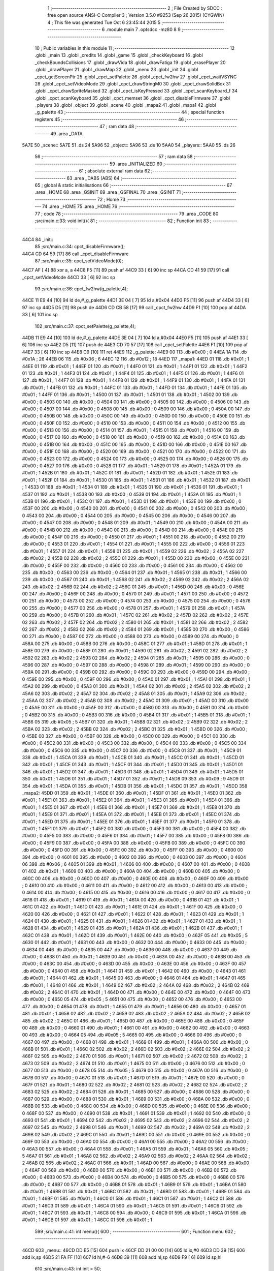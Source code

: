                               1 ;--------------------------------------------------------
                              2 ; File Created by SDCC : free open source ANSI-C Compiler
                              3 ; Version 3.5.0 #9253 (Sep 26 2015) (CYGWIN)
                              4 ; This file was generated Tue Oct  6 23:45:44 2015
                              5 ;--------------------------------------------------------
                              6 	.module main
                              7 	.optsdcc -mz80
                              8 	
                              9 ;--------------------------------------------------------
                             10 ; Public variables in this module
                             11 ;--------------------------------------------------------
                             12 	.globl _main
                             13 	.globl _credits
                             14 	.globl _game
                             15 	.globl _checkKeyboard
                             16 	.globl _checkBoundsCollisions
                             17 	.globl _drawVida
                             18 	.globl _drawFatiga
                             19 	.globl _erasePlayer
                             20 	.globl _drawPlayer
                             21 	.globl _drawMap
                             22 	.globl _menu
                             23 	.globl _init
                             24 	.globl _cpct_getScreenPtr
                             25 	.globl _cpct_setPalette
                             26 	.globl _cpct_fw2hw
                             27 	.globl _cpct_waitVSYNC
                             28 	.globl _cpct_setVideoMode
                             29 	.globl _cpct_drawStringM0
                             30 	.globl _cpct_drawSolidBox
                             31 	.globl _cpct_drawSpriteMasked
                             32 	.globl _cpct_isKeyPressed
                             33 	.globl _cpct_scanKeyboard_f
                             34 	.globl _cpct_scanKeyboard
                             35 	.globl _cpct_memset
                             36 	.globl _cpct_disableFirmware
                             37 	.globl _players
                             38 	.globl _object
                             39 	.globl _scene
                             40 	.globl _mapa2
                             41 	.globl _mapa1
                             42 	.globl _g_palette
                             43 ;--------------------------------------------------------
                             44 ; special function registers
                             45 ;--------------------------------------------------------
                             46 ;--------------------------------------------------------
                             47 ; ram data
                             48 ;--------------------------------------------------------
                             49 	.area _DATA
   5A7E                      50 _scene::
   5A7E                      51 	.ds 24
   5A96                      52 _object::
   5A96                      53 	.ds 10
   5AA0                      54 _players::
   5AA0                      55 	.ds 26
                             56 ;--------------------------------------------------------
                             57 ; ram data
                             58 ;--------------------------------------------------------
                             59 	.area _INITIALIZED
                             60 ;--------------------------------------------------------
                             61 ; absolute external ram data
                             62 ;--------------------------------------------------------
                             63 	.area _DABS (ABS)
                             64 ;--------------------------------------------------------
                             65 ; global & static initialisations
                             66 ;--------------------------------------------------------
                             67 	.area _HOME
                             68 	.area _GSINIT
                             69 	.area _GSFINAL
                             70 	.area _GSINIT
                             71 ;--------------------------------------------------------
                             72 ; Home
                             73 ;--------------------------------------------------------
                             74 	.area _HOME
                             75 	.area _HOME
                             76 ;--------------------------------------------------------
                             77 ; code
                             78 ;--------------------------------------------------------
                             79 	.area _CODE
                             80 ;src/main.c:33: void init(){
                             81 ;	---------------------------------
                             82 ; Function init
                             83 ; ---------------------------------
   44C4                      84 _init::
                             85 ;src/main.c:34: cpct_disableFirmware();
   44C4 CD 64 59      [17]   86 	call	_cpct_disableFirmware
                             87 ;src/main.c:35: cpct_setVideoMode(0);
   44C7 AF            [ 4]   88 	xor	a, a
   44C8 F5            [11]   89 	push	af
   44C9 33            [ 6]   90 	inc	sp
   44CA CD 41 59      [17]   91 	call	_cpct_setVideoMode
   44CD 33            [ 6]   92 	inc	sp
                             93 ;src/main.c:36: cpct_fw2hw(g_palette,4);
   44CE 11 E9 44      [10]   94 	ld	de,#_g_palette
   44D1 3E 04         [ 7]   95 	ld	a,#0x04
   44D3 F5            [11]   96 	push	af
   44D4 33            [ 6]   97 	inc	sp
   44D5 D5            [11]   98 	push	de
   44D6 CD CB 58      [17]   99 	call	_cpct_fw2hw
   44D9 F1            [10]  100 	pop	af
   44DA 33            [ 6]  101 	inc	sp
                            102 ;src/main.c:37: cpct_setPalette(g_palette,4);
   44DB 11 E9 44      [10]  103 	ld	de,#_g_palette
   44DE 3E 04         [ 7]  104 	ld	a,#0x04
   44E0 F5            [11]  105 	push	af
   44E1 33            [ 6]  106 	inc	sp
   44E2 D5            [11]  107 	push	de
   44E3 CD 70 57      [17]  108 	call	_cpct_setPalette
   44E6 F1            [10]  109 	pop	af
   44E7 33            [ 6]  110 	inc	sp
   44E8 C9            [10]  111 	ret
   44E9                     112 _g_palette:
   44E9 00                  113 	.db #0x00	; 0
   44EA 1A                  114 	.db #0x1A	; 26
   44EB 06                  115 	.db #0x06	; 6
   44EC 12                  116 	.db #0x12	; 18
   44ED                     117 _mapa1:
   44ED 01                  118 	.db #0x01	; 1
   44EE 01                  119 	.db #0x01	; 1
   44EF 01                  120 	.db #0x01	; 1
   44F0 01                  121 	.db #0x01	; 1
   44F1 01                  122 	.db #0x01	; 1
   44F2 01                  123 	.db #0x01	; 1
   44F3 01                  124 	.db #0x01	; 1
   44F4 01                  125 	.db #0x01	; 1
   44F5 01                  126 	.db #0x01	; 1
   44F6 01                  127 	.db #0x01	; 1
   44F7 01                  128 	.db #0x01	; 1
   44F8 01                  129 	.db #0x01	; 1
   44F9 01                  130 	.db #0x01	; 1
   44FA 01                  131 	.db #0x01	; 1
   44FB 01                  132 	.db #0x01	; 1
   44FC 01                  133 	.db #0x01	; 1
   44FD 01                  134 	.db #0x01	; 1
   44FE 01                  135 	.db #0x01	; 1
   44FF 01                  136 	.db #0x01	; 1
   4500 01                  137 	.db #0x01	; 1
   4501 01                  138 	.db #0x01	; 1
   4502 00                  139 	.db #0x00	; 0
   4503 00                  140 	.db #0x00	; 0
   4504 00                  141 	.db #0x00	; 0
   4505 00                  142 	.db #0x00	; 0
   4506 00                  143 	.db #0x00	; 0
   4507 00                  144 	.db #0x00	; 0
   4508 00                  145 	.db #0x00	; 0
   4509 00                  146 	.db #0x00	; 0
   450A 00                  147 	.db #0x00	; 0
   450B 00                  148 	.db #0x00	; 0
   450C 00                  149 	.db #0x00	; 0
   450D 00                  150 	.db #0x00	; 0
   450E 00                  151 	.db #0x00	; 0
   450F 00                  152 	.db #0x00	; 0
   4510 00                  153 	.db #0x00	; 0
   4511 00                  154 	.db #0x00	; 0
   4512 00                  155 	.db #0x00	; 0
   4513 00                  156 	.db #0x00	; 0
   4514 01                  157 	.db #0x01	; 1
   4515 01                  158 	.db #0x01	; 1
   4516 00                  159 	.db #0x00	; 0
   4517 00                  160 	.db #0x00	; 0
   4518 00                  161 	.db #0x00	; 0
   4519 00                  162 	.db #0x00	; 0
   451A 00                  163 	.db #0x00	; 0
   451B 00                  164 	.db #0x00	; 0
   451C 00                  165 	.db #0x00	; 0
   451D 00                  166 	.db #0x00	; 0
   451E 00                  167 	.db #0x00	; 0
   451F 00                  168 	.db #0x00	; 0
   4520 00                  169 	.db #0x00	; 0
   4521 00                  170 	.db #0x00	; 0
   4522 00                  171 	.db #0x00	; 0
   4523 00                  172 	.db #0x00	; 0
   4524 00                  173 	.db #0x00	; 0
   4525 00                  174 	.db #0x00	; 0
   4526 00                  175 	.db #0x00	; 0
   4527 00                  176 	.db #0x00	; 0
   4528 01                  177 	.db #0x01	; 1
   4529 01                  178 	.db #0x01	; 1
   452A 01                  179 	.db #0x01	; 1
   452B 01                  180 	.db #0x01	; 1
   452C 01                  181 	.db #0x01	; 1
   452D 01                  182 	.db #0x01	; 1
   452E 01                  183 	.db #0x01	; 1
   452F 01                  184 	.db #0x01	; 1
   4530 01                  185 	.db #0x01	; 1
   4531 01                  186 	.db #0x01	; 1
   4532 01                  187 	.db #0x01	; 1
   4533 01                  188 	.db #0x01	; 1
   4534 01                  189 	.db #0x01	; 1
   4535 01                  190 	.db #0x01	; 1
   4536 01                  191 	.db #0x01	; 1
   4537 01                  192 	.db #0x01	; 1
   4538 00                  193 	.db #0x00	; 0
   4539 01                  194 	.db #0x01	; 1
   453A 01                  195 	.db #0x01	; 1
   453B 01                  196 	.db #0x01	; 1
   453C 01                  197 	.db #0x01	; 1
   453D 01                  198 	.db #0x01	; 1
   453E 00                  199 	.db #0x00	; 0
   453F 00                  200 	.db #0x00	; 0
   4540 00                  201 	.db #0x00	; 0
   4541 00                  202 	.db #0x00	; 0
   4542 00                  203 	.db #0x00	; 0
   4543 00                  204 	.db #0x00	; 0
   4544 00                  205 	.db #0x00	; 0
   4545 00                  206 	.db #0x00	; 0
   4546 00                  207 	.db #0x00	; 0
   4547 00                  208 	.db #0x00	; 0
   4548 01                  209 	.db #0x01	; 1
   4549 00                  210 	.db #0x00	; 0
   454A 00                  211 	.db #0x00	; 0
   454B 00                  212 	.db #0x00	; 0
   454C 00                  213 	.db #0x00	; 0
   454D 00                  214 	.db #0x00	; 0
   454E 00                  215 	.db #0x00	; 0
   454F 00                  216 	.db #0x00	; 0
   4550 01                  217 	.db #0x01	; 1
   4551 00                  218 	.db #0x00	; 0
   4552 00                  219 	.db #0x00	; 0
   4553 01                  220 	.db #0x01	; 1
   4554 01                  221 	.db #0x01	; 1
   4555 00                  222 	.db #0x00	; 0
   4556 01                  223 	.db #0x01	; 1
   4557 01                  224 	.db #0x01	; 1
   4558 01                  225 	.db #0x01	; 1
   4559 02                  226 	.db #0x02	; 2
   455A 02                  227 	.db #0x02	; 2
   455B 02                  228 	.db #0x02	; 2
   455C 01                  229 	.db #0x01	; 1
   455D 00                  230 	.db #0x00	; 0
   455E 00                  231 	.db #0x00	; 0
   455F 00                  232 	.db #0x00	; 0
   4560 00                  233 	.db #0x00	; 0
   4561 00                  234 	.db #0x00	; 0
   4562 00                  235 	.db #0x00	; 0
   4563 00                  236 	.db #0x00	; 0
   4564 01                  237 	.db #0x01	; 1
   4565 01                  238 	.db #0x01	; 1
   4566 00                  239 	.db #0x00	; 0
   4567 01                  240 	.db #0x01	; 1
   4568 02                  241 	.db #0x02	; 2
   4569 02                  242 	.db #0x02	; 2
   456A 02                  243 	.db #0x02	; 2
   456B 02                  244 	.db #0x02	; 2
   456C 01                  245 	.db #0x01	; 1
   456D 00                  246 	.db #0x00	; 0
   456E 00                  247 	.db #0x00	; 0
   456F 00                  248 	.db #0x00	; 0
   4570 01                  249 	.db #0x01	; 1
   4571 00                  250 	.db #0x00	; 0
   4572 00                  251 	.db #0x00	; 0
   4573 00                  252 	.db #0x00	; 0
   4574 00                  253 	.db #0x00	; 0
   4575 00                  254 	.db #0x00	; 0
   4576 00                  255 	.db #0x00	; 0
   4577 00                  256 	.db #0x00	; 0
   4578 01                  257 	.db #0x01	; 1
   4579 01                  258 	.db #0x01	; 1
   457A 00                  259 	.db #0x00	; 0
   457B 01                  260 	.db #0x01	; 1
   457C 02                  261 	.db #0x02	; 2
   457D 02                  262 	.db #0x02	; 2
   457E 02                  263 	.db #0x02	; 2
   457F 02                  264 	.db #0x02	; 2
   4580 01                  265 	.db #0x01	; 1
   4581 02                  266 	.db #0x02	; 2
   4582 02                  267 	.db #0x02	; 2
   4583 02                  268 	.db #0x02	; 2
   4584 01                  269 	.db #0x01	; 1
   4585 00                  270 	.db #0x00	; 0
   4586 00                  271 	.db #0x00	; 0
   4587 00                  272 	.db #0x00	; 0
   4588 00                  273 	.db #0x00	; 0
   4589 00                  274 	.db #0x00	; 0
   458A 00                  275 	.db #0x00	; 0
   458B 00                  276 	.db #0x00	; 0
   458C 01                  277 	.db #0x01	; 1
   458D 01                  278 	.db #0x01	; 1
   458E 00                  279 	.db #0x00	; 0
   458F 01                  280 	.db #0x01	; 1
   4590 02                  281 	.db #0x02	; 2
   4591 02                  282 	.db #0x02	; 2
   4592 02                  283 	.db #0x02	; 2
   4593 02                  284 	.db #0x02	; 2
   4594 01                  285 	.db #0x01	; 1
   4595 00                  286 	.db #0x00	; 0
   4596 00                  287 	.db #0x00	; 0
   4597 00                  288 	.db #0x00	; 0
   4598 01                  289 	.db #0x01	; 1
   4599 00                  290 	.db #0x00	; 0
   459A 00                  291 	.db #0x00	; 0
   459B 00                  292 	.db #0x00	; 0
   459C 00                  293 	.db #0x00	; 0
   459D 00                  294 	.db #0x00	; 0
   459E 00                  295 	.db #0x00	; 0
   459F 00                  296 	.db #0x00	; 0
   45A0 01                  297 	.db #0x01	; 1
   45A1 01                  298 	.db #0x01	; 1
   45A2 00                  299 	.db #0x00	; 0
   45A3 01                  300 	.db #0x01	; 1
   45A4 02                  301 	.db #0x02	; 2
   45A5 02                  302 	.db #0x02	; 2
   45A6 02                  303 	.db #0x02	; 2
   45A7 02                  304 	.db #0x02	; 2
   45A8 01                  305 	.db #0x01	; 1
   45A9 02                  306 	.db #0x02	; 2
   45AA 02                  307 	.db #0x02	; 2
   45AB 02                  308 	.db #0x02	; 2
   45AC 01                  309 	.db #0x01	; 1
   45AD 00                  310 	.db #0x00	; 0
   45AE 00                  311 	.db #0x00	; 0
   45AF 00                  312 	.db #0x00	; 0
   45B0 00                  313 	.db #0x00	; 0
   45B1 00                  314 	.db #0x00	; 0
   45B2 00                  315 	.db #0x00	; 0
   45B3 00                  316 	.db #0x00	; 0
   45B4 01                  317 	.db #0x01	; 1
   45B5 01                  318 	.db #0x01	; 1
   45B6 05                  319 	.db #0x05	; 5
   45B7 01                  320 	.db #0x01	; 1
   45B8 02                  321 	.db #0x02	; 2
   45B9 02                  322 	.db #0x02	; 2
   45BA 02                  323 	.db #0x02	; 2
   45BB 02                  324 	.db #0x02	; 2
   45BC 01                  325 	.db #0x01	; 1
   45BD 00                  326 	.db #0x00	; 0
   45BE 00                  327 	.db #0x00	; 0
   45BF 00                  328 	.db #0x00	; 0
   45C0 00                  329 	.db #0x00	; 0
   45C1 00                  330 	.db #0x00	; 0
   45C2 00                  331 	.db #0x00	; 0
   45C3 00                  332 	.db #0x00	; 0
   45C4 00                  333 	.db #0x00	; 0
   45C5 00                  334 	.db #0x00	; 0
   45C6 00                  335 	.db #0x00	; 0
   45C7 00                  336 	.db #0x00	; 0
   45C8 01                  337 	.db #0x01	; 1
   45C9 01                  338 	.db #0x01	; 1
   45CA 01                  339 	.db #0x01	; 1
   45CB 01                  340 	.db #0x01	; 1
   45CC 01                  341 	.db #0x01	; 1
   45CD 01                  342 	.db #0x01	; 1
   45CE 01                  343 	.db #0x01	; 1
   45CF 01                  344 	.db #0x01	; 1
   45D0 01                  345 	.db #0x01	; 1
   45D1 01                  346 	.db #0x01	; 1
   45D2 01                  347 	.db #0x01	; 1
   45D3 01                  348 	.db #0x01	; 1
   45D4 01                  349 	.db #0x01	; 1
   45D5 01                  350 	.db #0x01	; 1
   45D6 01                  351 	.db #0x01	; 1
   45D7 01                  352 	.db #0x01	; 1
   45D8 09                  353 	.db #0x09	; 9
   45D9 01                  354 	.db #0x01	; 1
   45DA 01                  355 	.db #0x01	; 1
   45DB 01                  356 	.db #0x01	; 1
   45DC 01                  357 	.db #0x01	; 1
   45DD                     358 _mapa2:
   45DD 01                  359 	.db #0x01	; 1
   45DE 01                  360 	.db #0x01	; 1
   45DF 01                  361 	.db #0x01	; 1
   45E0 01                  362 	.db #0x01	; 1
   45E1 01                  363 	.db #0x01	; 1
   45E2 01                  364 	.db #0x01	; 1
   45E3 01                  365 	.db #0x01	; 1
   45E4 01                  366 	.db #0x01	; 1
   45E5 01                  367 	.db #0x01	; 1
   45E6 01                  368 	.db #0x01	; 1
   45E7 01                  369 	.db #0x01	; 1
   45E8 01                  370 	.db #0x01	; 1
   45E9 01                  371 	.db #0x01	; 1
   45EA 01                  372 	.db #0x01	; 1
   45EB 01                  373 	.db #0x01	; 1
   45EC 01                  374 	.db #0x01	; 1
   45ED 01                  375 	.db #0x01	; 1
   45EE 01                  376 	.db #0x01	; 1
   45EF 01                  377 	.db #0x01	; 1
   45F0 01                  378 	.db #0x01	; 1
   45F1 01                  379 	.db #0x01	; 1
   45F2 00                  380 	.db #0x00	; 0
   45F3 00                  381 	.db #0x00	; 0
   45F4 00                  382 	.db #0x00	; 0
   45F5 00                  383 	.db #0x00	; 0
   45F6 01                  384 	.db #0x01	; 1
   45F7 00                  385 	.db #0x00	; 0
   45F8 00                  386 	.db #0x00	; 0
   45F9 00                  387 	.db #0x00	; 0
   45FA 00                  388 	.db #0x00	; 0
   45FB 00                  389 	.db #0x00	; 0
   45FC 00                  390 	.db #0x00	; 0
   45FD 00                  391 	.db #0x00	; 0
   45FE 00                  392 	.db #0x00	; 0
   45FF 00                  393 	.db #0x00	; 0
   4600 00                  394 	.db #0x00	; 0
   4601 00                  395 	.db #0x00	; 0
   4602 00                  396 	.db #0x00	; 0
   4603 00                  397 	.db #0x00	; 0
   4604 06                  398 	.db #0x06	; 6
   4605 01                  399 	.db #0x01	; 1
   4606 00                  400 	.db #0x00	; 0
   4607 00                  401 	.db #0x00	; 0
   4608 01                  402 	.db #0x01	; 1
   4609 00                  403 	.db #0x00	; 0
   460A 00                  404 	.db #0x00	; 0
   460B 00                  405 	.db #0x00	; 0
   460C 00                  406 	.db #0x00	; 0
   460D 00                  407 	.db #0x00	; 0
   460E 00                  408 	.db #0x00	; 0
   460F 00                  409 	.db #0x00	; 0
   4610 00                  410 	.db #0x00	; 0
   4611 00                  411 	.db #0x00	; 0
   4612 00                  412 	.db #0x00	; 0
   4613 00                  413 	.db #0x00	; 0
   4614 00                  414 	.db #0x00	; 0
   4615 00                  415 	.db #0x00	; 0
   4616 00                  416 	.db #0x00	; 0
   4617 00                  417 	.db #0x00	; 0
   4618 01                  418 	.db #0x01	; 1
   4619 01                  419 	.db #0x01	; 1
   461A 00                  420 	.db #0x00	; 0
   461B 01                  421 	.db #0x01	; 1
   461C 01                  422 	.db #0x01	; 1
   461D 01                  423 	.db #0x01	; 1
   461E 01                  424 	.db #0x01	; 1
   461F 00                  425 	.db #0x00	; 0
   4620 00                  426 	.db #0x00	; 0
   4621 01                  427 	.db #0x01	; 1
   4622 01                  428 	.db #0x01	; 1
   4623 01                  429 	.db #0x01	; 1
   4624 01                  430 	.db #0x01	; 1
   4625 01                  431 	.db #0x01	; 1
   4626 01                  432 	.db #0x01	; 1
   4627 01                  433 	.db #0x01	; 1
   4628 01                  434 	.db #0x01	; 1
   4629 01                  435 	.db #0x01	; 1
   462A 01                  436 	.db #0x01	; 1
   462B 01                  437 	.db #0x01	; 1
   462C 01                  438 	.db #0x01	; 1
   462D 01                  439 	.db #0x01	; 1
   462E 00                  440 	.db #0x00	; 0
   462F 05                  441 	.db #0x05	; 5
   4630 01                  442 	.db #0x01	; 1
   4631 00                  443 	.db #0x00	; 0
   4632 00                  444 	.db #0x00	; 0
   4633 00                  445 	.db #0x00	; 0
   4634 00                  446 	.db #0x00	; 0
   4635 00                  447 	.db #0x00	; 0
   4636 00                  448 	.db #0x00	; 0
   4637 00                  449 	.db #0x00	; 0
   4638 01                  450 	.db #0x01	; 1
   4639 00                  451 	.db #0x00	; 0
   463A 00                  452 	.db #0x00	; 0
   463B 00                  453 	.db #0x00	; 0
   463C 00                  454 	.db #0x00	; 0
   463D 00                  455 	.db #0x00	; 0
   463E 00                  456 	.db #0x00	; 0
   463F 00                  457 	.db #0x00	; 0
   4640 01                  458 	.db #0x01	; 1
   4641 01                  459 	.db #0x01	; 1
   4642 00                  460 	.db #0x00	; 0
   4643 01                  461 	.db #0x01	; 1
   4644 01                  462 	.db #0x01	; 1
   4645 00                  463 	.db #0x00	; 0
   4646 01                  464 	.db #0x01	; 1
   4647 01                  465 	.db #0x01	; 1
   4648 01                  466 	.db #0x01	; 1
   4649 02                  467 	.db #0x02	; 2
   464A 02                  468 	.db #0x02	; 2
   464B 02                  469 	.db #0x02	; 2
   464C 01                  470 	.db #0x01	; 1
   464D 00                  471 	.db #0x00	; 0
   464E 00                  472 	.db #0x00	; 0
   464F 00                  473 	.db #0x00	; 0
   4650 05                  474 	.db #0x05	; 5
   4651 00                  475 	.db #0x00	; 0
   4652 00                  476 	.db #0x00	; 0
   4653 00                  477 	.db #0x00	; 0
   4654 01                  478 	.db #0x01	; 1
   4655 01                  479 	.db #0x01	; 1
   4656 00                  480 	.db #0x00	; 0
   4657 01                  481 	.db #0x01	; 1
   4658 02                  482 	.db #0x02	; 2
   4659 02                  483 	.db #0x02	; 2
   465A 02                  484 	.db #0x02	; 2
   465B 02                  485 	.db #0x02	; 2
   465C 01                  486 	.db #0x01	; 1
   465D 00                  487 	.db #0x00	; 0
   465E 00                  488 	.db #0x00	; 0
   465F 00                  489 	.db #0x00	; 0
   4660 01                  490 	.db #0x01	; 1
   4661 00                  491 	.db #0x00	; 0
   4662 00                  492 	.db #0x00	; 0
   4663 00                  493 	.db #0x00	; 0
   4664 05                  494 	.db #0x05	; 5
   4665 00                  495 	.db #0x00	; 0
   4666 00                  496 	.db #0x00	; 0
   4667 00                  497 	.db #0x00	; 0
   4668 01                  498 	.db #0x01	; 1
   4669 01                  499 	.db #0x01	; 1
   466A 00                  500 	.db #0x00	; 0
   466B 01                  501 	.db #0x01	; 1
   466C 02                  502 	.db #0x02	; 2
   466D 02                  503 	.db #0x02	; 2
   466E 02                  504 	.db #0x02	; 2
   466F 02                  505 	.db #0x02	; 2
   4670 01                  506 	.db #0x01	; 1
   4671 02                  507 	.db #0x02	; 2
   4672 02                  508 	.db #0x02	; 2
   4673 02                  509 	.db #0x02	; 2
   4674 01                  510 	.db #0x01	; 1
   4675 00                  511 	.db #0x00	; 0
   4676 00                  512 	.db #0x00	; 0
   4677 00                  513 	.db #0x00	; 0
   4678 05                  514 	.db #0x05	; 5
   4679 00                  515 	.db #0x00	; 0
   467A 00                  516 	.db #0x00	; 0
   467B 00                  517 	.db #0x00	; 0
   467C 01                  518 	.db #0x01	; 1
   467D 01                  519 	.db #0x01	; 1
   467E 00                  520 	.db #0x00	; 0
   467F 01                  521 	.db #0x01	; 1
   4680 02                  522 	.db #0x02	; 2
   4681 02                  523 	.db #0x02	; 2
   4682 02                  524 	.db #0x02	; 2
   4683 02                  525 	.db #0x02	; 2
   4684 01                  526 	.db #0x01	; 1
   4685 00                  527 	.db #0x00	; 0
   4686 00                  528 	.db #0x00	; 0
   4687 00                  529 	.db #0x00	; 0
   4688 01                  530 	.db #0x01	; 1
   4689 00                  531 	.db #0x00	; 0
   468A 00                  532 	.db #0x00	; 0
   468B 00                  533 	.db #0x00	; 0
   468C 00                  534 	.db #0x00	; 0
   468D 00                  535 	.db #0x00	; 0
   468E 00                  536 	.db #0x00	; 0
   468F 00                  537 	.db #0x00	; 0
   4690 01                  538 	.db #0x01	; 1
   4691 01                  539 	.db #0x01	; 1
   4692 00                  540 	.db #0x00	; 0
   4693 01                  541 	.db #0x01	; 1
   4694 02                  542 	.db #0x02	; 2
   4695 02                  543 	.db #0x02	; 2
   4696 02                  544 	.db #0x02	; 2
   4697 02                  545 	.db #0x02	; 2
   4698 01                  546 	.db #0x01	; 1
   4699 02                  547 	.db #0x02	; 2
   469A 02                  548 	.db #0x02	; 2
   469B 02                  549 	.db #0x02	; 2
   469C 01                  550 	.db #0x01	; 1
   469D 00                  551 	.db #0x00	; 0
   469E 00                  552 	.db #0x00	; 0
   469F 00                  553 	.db #0x00	; 0
   46A0 00                  554 	.db #0x00	; 0
   46A1 00                  555 	.db #0x00	; 0
   46A2 00                  556 	.db #0x00	; 0
   46A3 00                  557 	.db #0x00	; 0
   46A4 01                  558 	.db #0x01	; 1
   46A5 01                  559 	.db #0x01	; 1
   46A6 05                  560 	.db #0x05	; 5
   46A7 01                  561 	.db #0x01	; 1
   46A8 02                  562 	.db #0x02	; 2
   46A9 02                  563 	.db #0x02	; 2
   46AA 02                  564 	.db #0x02	; 2
   46AB 02                  565 	.db #0x02	; 2
   46AC 01                  566 	.db #0x01	; 1
   46AD 00                  567 	.db #0x00	; 0
   46AE 00                  568 	.db #0x00	; 0
   46AF 00                  569 	.db #0x00	; 0
   46B0 00                  570 	.db #0x00	; 0
   46B1 00                  571 	.db #0x00	; 0
   46B2 00                  572 	.db #0x00	; 0
   46B3 00                  573 	.db #0x00	; 0
   46B4 00                  574 	.db #0x00	; 0
   46B5 00                  575 	.db #0x00	; 0
   46B6 00                  576 	.db #0x00	; 0
   46B7 00                  577 	.db #0x00	; 0
   46B8 01                  578 	.db #0x01	; 1
   46B9 01                  579 	.db #0x01	; 1
   46BA 01                  580 	.db #0x01	; 1
   46BB 01                  581 	.db #0x01	; 1
   46BC 01                  582 	.db #0x01	; 1
   46BD 01                  583 	.db #0x01	; 1
   46BE 01                  584 	.db #0x01	; 1
   46BF 01                  585 	.db #0x01	; 1
   46C0 01                  586 	.db #0x01	; 1
   46C1 01                  587 	.db #0x01	; 1
   46C2 01                  588 	.db #0x01	; 1
   46C3 01                  589 	.db #0x01	; 1
   46C4 01                  590 	.db #0x01	; 1
   46C5 01                  591 	.db #0x01	; 1
   46C6 01                  592 	.db #0x01	; 1
   46C7 01                  593 	.db #0x01	; 1
   46C8 00                  594 	.db #0x00	; 0
   46C9 01                  595 	.db #0x01	; 1
   46CA 01                  596 	.db #0x01	; 1
   46CB 01                  597 	.db #0x01	; 1
   46CC 01                  598 	.db #0x01	; 1
                            599 ;src/main.c:41: int menu(){
                            600 ;	---------------------------------
                            601 ; Function menu
                            602 ; ---------------------------------
   46CD                     603 _menu::
   46CD DD E5         [15]  604 	push	ix
   46CF DD 21 00 00   [14]  605 	ld	ix,#0
   46D3 DD 39         [15]  606 	add	ix,sp
   46D5 21 FA FF      [10]  607 	ld	hl,#-6
   46D8 39            [11]  608 	add	hl,sp
   46D9 F9            [ 6]  609 	ld	sp,hl
                            610 ;src/main.c:43: int init = 50;
   46DA DD 36 FC 32   [19]  611 	ld	-4 (ix),#0x32
   46DE DD 36 FD 00   [19]  612 	ld	-3 (ix),#0x00
                            613 ;src/main.c:44: int pushed =0;
   46E2 21 00 00      [10]  614 	ld	hl,#0x0000
   46E5 E3            [19]  615 	ex	(sp), hl
                            616 ;src/main.c:45: int cont =0;
   46E6 11 00 00      [10]  617 	ld	de,#0x0000
                            618 ;src/main.c:46: cpct_clearScreen(0);
   46E9 D5            [11]  619 	push	de
   46EA 21 00 40      [10]  620 	ld	hl,#0x4000
   46ED E5            [11]  621 	push	hl
   46EE AF            [ 4]  622 	xor	a, a
   46EF F5            [11]  623 	push	af
   46F0 33            [ 6]  624 	inc	sp
   46F1 26 C0         [ 7]  625 	ld	h, #0xC0
   46F3 E5            [11]  626 	push	hl
   46F4 CD 53 59      [17]  627 	call	_cpct_memset
   46F7 21 0A 0A      [10]  628 	ld	hl,#0x0A0A
   46FA E5            [11]  629 	push	hl
   46FB 21 00 C0      [10]  630 	ld	hl,#0xC000
   46FE E5            [11]  631 	push	hl
   46FF CD 2D 5A      [17]  632 	call	_cpct_getScreenPtr
   4702 D1            [10]  633 	pop	de
                            634 ;src/main.c:49: cpct_drawStringM0("Lounge Gladiator",memptr,1,0);
   4703 4D            [ 4]  635 	ld	c, l
   4704 44            [ 4]  636 	ld	b, h
   4705 D5            [11]  637 	push	de
   4706 21 01 00      [10]  638 	ld	hl,#0x0001
   4709 E5            [11]  639 	push	hl
   470A C5            [11]  640 	push	bc
   470B 21 B0 48      [10]  641 	ld	hl,#___str_0
   470E E5            [11]  642 	push	hl
   470F CD 0A 58      [17]  643 	call	_cpct_drawStringM0
   4712 21 06 00      [10]  644 	ld	hl,#6
   4715 39            [11]  645 	add	hl,sp
   4716 F9            [ 6]  646 	ld	sp,hl
   4717 21 14 32      [10]  647 	ld	hl,#0x3214
   471A E5            [11]  648 	push	hl
   471B 21 00 C0      [10]  649 	ld	hl,#0xC000
   471E E5            [11]  650 	push	hl
   471F CD 2D 5A      [17]  651 	call	_cpct_getScreenPtr
   4722 D1            [10]  652 	pop	de
                            653 ;src/main.c:53: cpct_drawStringM0("Nueva Partida",memptr,1,0);
   4723 4D            [ 4]  654 	ld	c, l
   4724 44            [ 4]  655 	ld	b, h
   4725 D5            [11]  656 	push	de
   4726 21 01 00      [10]  657 	ld	hl,#0x0001
   4729 E5            [11]  658 	push	hl
   472A C5            [11]  659 	push	bc
   472B 21 C1 48      [10]  660 	ld	hl,#___str_1
   472E E5            [11]  661 	push	hl
   472F CD 0A 58      [17]  662 	call	_cpct_drawStringM0
   4732 21 06 00      [10]  663 	ld	hl,#6
   4735 39            [11]  664 	add	hl,sp
   4736 F9            [ 6]  665 	ld	sp,hl
   4737 21 14 46      [10]  666 	ld	hl,#0x4614
   473A E5            [11]  667 	push	hl
   473B 21 00 C0      [10]  668 	ld	hl,#0xC000
   473E E5            [11]  669 	push	hl
   473F CD 2D 5A      [17]  670 	call	_cpct_getScreenPtr
   4742 D1            [10]  671 	pop	de
                            672 ;src/main.c:56: cpct_drawStringM0("Creditos",memptr,1,0);
   4743 4D            [ 4]  673 	ld	c, l
   4744 44            [ 4]  674 	ld	b, h
   4745 D5            [11]  675 	push	de
   4746 21 01 00      [10]  676 	ld	hl,#0x0001
   4749 E5            [11]  677 	push	hl
   474A C5            [11]  678 	push	bc
   474B 21 CF 48      [10]  679 	ld	hl,#___str_2
   474E E5            [11]  680 	push	hl
   474F CD 0A 58      [17]  681 	call	_cpct_drawStringM0
   4752 21 06 00      [10]  682 	ld	hl,#6
   4755 39            [11]  683 	add	hl,sp
   4756 F9            [ 6]  684 	ld	sp,hl
   4757 21 14 5A      [10]  685 	ld	hl,#0x5A14
   475A E5            [11]  686 	push	hl
   475B 21 00 C0      [10]  687 	ld	hl,#0xC000
   475E E5            [11]  688 	push	hl
   475F CD 2D 5A      [17]  689 	call	_cpct_getScreenPtr
   4762 D1            [10]  690 	pop	de
                            691 ;src/main.c:49: cpct_drawStringM0("Lounge Gladiator",memptr,1,0);
   4763 DD 75 FE      [19]  692 	ld	-2 (ix),l
   4766 DD 74 FF      [19]  693 	ld	-1 (ix),h
                            694 ;src/main.c:59: cpct_drawStringM0("Salir",memptr,1,0);
   4769 01 D8 48      [10]  695 	ld	bc,#___str_3
   476C D5            [11]  696 	push	de
   476D 21 01 00      [10]  697 	ld	hl,#0x0001
   4770 E5            [11]  698 	push	hl
   4771 DD 6E FE      [19]  699 	ld	l,-2 (ix)
   4774 DD 66 FF      [19]  700 	ld	h,-1 (ix)
   4777 E5            [11]  701 	push	hl
   4778 C5            [11]  702 	push	bc
   4779 CD 0A 58      [17]  703 	call	_cpct_drawStringM0
   477C 21 06 00      [10]  704 	ld	hl,#6
   477F 39            [11]  705 	add	hl,sp
   4780 F9            [ 6]  706 	ld	sp,hl
   4781 D1            [10]  707 	pop	de
                            708 ;src/main.c:65: while(1){
   4782                     709 00118$:
                            710 ;src/main.c:67: cpct_scanKeyboard();
   4782 D5            [11]  711 	push	de
   4783 CD 4D 5A      [17]  712 	call	_cpct_scanKeyboard
   4786 21 00 04      [10]  713 	ld	hl,#0x0400
   4789 CD 94 57      [17]  714 	call	_cpct_isKeyPressed
   478C 7D            [ 4]  715 	ld	a,l
   478D D1            [10]  716 	pop	de
   478E B7            [ 4]  717 	or	a, a
   478F 28 2D         [12]  718 	jr	Z,00102$
   4791 3E 96         [ 7]  719 	ld	a,#0x96
   4793 BB            [ 4]  720 	cp	a, e
   4794 3E 00         [ 7]  721 	ld	a,#0x00
   4796 9A            [ 4]  722 	sbc	a, d
   4797 E2 9C 47      [10]  723 	jp	PO, 00162$
   479A EE 80         [ 7]  724 	xor	a, #0x80
   479C                     725 00162$:
   479C F2 BE 47      [10]  726 	jp	P,00102$
                            727 ;src/main.c:69: cpct_drawSolidBox(memptr, 0, 2, 8);
   479F 21 02 08      [10]  728 	ld	hl,#0x0802
   47A2 E5            [11]  729 	push	hl
   47A3 AF            [ 4]  730 	xor	a, a
   47A4 F5            [11]  731 	push	af
   47A5 33            [ 6]  732 	inc	sp
   47A6 DD 6E FE      [19]  733 	ld	l,-2 (ix)
   47A9 DD 66 FF      [19]  734 	ld	h,-1 (ix)
   47AC E5            [11]  735 	push	hl
   47AD CD 75 59      [17]  736 	call	_cpct_drawSolidBox
   47B0 F1            [10]  737 	pop	af
   47B1 F1            [10]  738 	pop	af
   47B2 33            [ 6]  739 	inc	sp
                            740 ;src/main.c:70: pushed ++;
   47B3 DD 34 FA      [23]  741 	inc	-6 (ix)
   47B6 20 03         [12]  742 	jr	NZ,00163$
   47B8 DD 34 FB      [23]  743 	inc	-5 (ix)
   47BB                     744 00163$:
                            745 ;src/main.c:71: cont =0;
   47BB 11 00 00      [10]  746 	ld	de,#0x0000
   47BE                     747 00102$:
                            748 ;src/main.c:73: if(cpct_isKeyPressed(Key_CursorUp) && cont > 150){
   47BE D5            [11]  749 	push	de
   47BF 21 00 01      [10]  750 	ld	hl,#0x0100
   47C2 CD 94 57      [17]  751 	call	_cpct_isKeyPressed
   47C5 7D            [ 4]  752 	ld	a,l
   47C6 D1            [10]  753 	pop	de
   47C7 B7            [ 4]  754 	or	a, a
   47C8 28 29         [12]  755 	jr	Z,00105$
   47CA 3E 96         [ 7]  756 	ld	a,#0x96
   47CC BB            [ 4]  757 	cp	a, e
   47CD 3E 00         [ 7]  758 	ld	a,#0x00
   47CF 9A            [ 4]  759 	sbc	a, d
   47D0 E2 D5 47      [10]  760 	jp	PO, 00164$
   47D3 EE 80         [ 7]  761 	xor	a, #0x80
   47D5                     762 00164$:
   47D5 F2 F3 47      [10]  763 	jp	P,00105$
                            764 ;src/main.c:74: cpct_drawSolidBox(memptr, 0, 2, 8);
   47D8 21 02 08      [10]  765 	ld	hl,#0x0802
   47DB E5            [11]  766 	push	hl
   47DC AF            [ 4]  767 	xor	a, a
   47DD F5            [11]  768 	push	af
   47DE 33            [ 6]  769 	inc	sp
   47DF DD 6E FE      [19]  770 	ld	l,-2 (ix)
   47E2 DD 66 FF      [19]  771 	ld	h,-1 (ix)
   47E5 E5            [11]  772 	push	hl
   47E6 CD 75 59      [17]  773 	call	_cpct_drawSolidBox
   47E9 F1            [10]  774 	pop	af
   47EA F1            [10]  775 	pop	af
   47EB 33            [ 6]  776 	inc	sp
                            777 ;src/main.c:75: pushed --;
   47EC E1            [10]  778 	pop	hl
   47ED E5            [11]  779 	push	hl
   47EE 2B            [ 6]  780 	dec	hl
   47EF E3            [19]  781 	ex	(sp), hl
                            782 ;src/main.c:76: cont = 0;
   47F0 11 00 00      [10]  783 	ld	de,#0x0000
   47F3                     784 00105$:
                            785 ;src/main.c:79: switch (pushed){
   47F3 DD 7E FB      [19]  786 	ld	a,-5 (ix)
   47F6 07            [ 4]  787 	rlca
   47F7 E6 01         [ 7]  788 	and	a,#0x01
   47F9 47            [ 4]  789 	ld	b,a
   47FA 3E 02         [ 7]  790 	ld	a,#0x02
   47FC DD BE FA      [19]  791 	cp	a, -6 (ix)
   47FF 3E 00         [ 7]  792 	ld	a,#0x00
   4801 DD 9E FB      [19]  793 	sbc	a, -5 (ix)
   4804 E2 09 48      [10]  794 	jp	PO, 00165$
   4807 EE 80         [ 7]  795 	xor	a, #0x80
   4809                     796 00165$:
   4809 07            [ 4]  797 	rlca
   480A E6 01         [ 7]  798 	and	a,#0x01
   480C 4F            [ 4]  799 	ld	c,a
   480D 78            [ 4]  800 	ld	a,b
   480E B7            [ 4]  801 	or	a,a
   480F 20 32         [12]  802 	jr	NZ,00110$
   4811 B1            [ 4]  803 	or	a,c
   4812 20 2F         [12]  804 	jr	NZ,00110$
   4814 D5            [11]  805 	push	de
   4815 DD 5E FA      [19]  806 	ld	e,-6 (ix)
   4818 16 00         [ 7]  807 	ld	d,#0x00
   481A 21 21 48      [10]  808 	ld	hl,#00166$
   481D 19            [11]  809 	add	hl,de
   481E 19            [11]  810 	add	hl,de
                            811 ;src/main.c:80: case 0: init = 50;break;
   481F D1            [10]  812 	pop	de
   4820 E9            [ 4]  813 	jp	(hl)
   4821                     814 00166$:
   4821 18 04         [12]  815 	jr	00107$
   4823 18 0C         [12]  816 	jr	00108$
   4825 18 14         [12]  817 	jr	00109$
   4827                     818 00107$:
   4827 DD 36 FC 32   [19]  819 	ld	-4 (ix),#0x32
   482B DD 36 FD 00   [19]  820 	ld	-3 (ix),#0x00
   482F 18 12         [12]  821 	jr	00110$
                            822 ;src/main.c:81: case 1: init = 70;break;
   4831                     823 00108$:
   4831 DD 36 FC 46   [19]  824 	ld	-4 (ix),#0x46
   4835 DD 36 FD 00   [19]  825 	ld	-3 (ix),#0x00
   4839 18 08         [12]  826 	jr	00110$
                            827 ;src/main.c:82: case 2: init = 90;break;
   483B                     828 00109$:
   483B DD 36 FC 5A   [19]  829 	ld	-4 (ix),#0x5A
   483F DD 36 FD 00   [19]  830 	ld	-3 (ix),#0x00
                            831 ;src/main.c:83: }
   4843                     832 00110$:
                            833 ;src/main.c:84: memptr = cpct_getScreenPtr(VMEM,15,init);
   4843 DD 66 FC      [19]  834 	ld	h,-4 (ix)
   4846 C5            [11]  835 	push	bc
   4847 D5            [11]  836 	push	de
   4848 E5            [11]  837 	push	hl
   4849 33            [ 6]  838 	inc	sp
   484A 3E 0F         [ 7]  839 	ld	a,#0x0F
   484C F5            [11]  840 	push	af
   484D 33            [ 6]  841 	inc	sp
   484E 21 00 C0      [10]  842 	ld	hl,#0xC000
   4851 E5            [11]  843 	push	hl
   4852 CD 2D 5A      [17]  844 	call	_cpct_getScreenPtr
   4855 D1            [10]  845 	pop	de
   4856 C1            [10]  846 	pop	bc
                            847 ;src/main.c:49: cpct_drawStringM0("Lounge Gladiator",memptr,1,0);
   4857 DD 75 FE      [19]  848 	ld	-2 (ix),l
   485A DD 74 FF      [19]  849 	ld	-1 (ix),h
                            850 ;src/main.c:85: cpct_drawSolidBox(memptr, 3, 2, 8);
   485D C5            [11]  851 	push	bc
   485E D5            [11]  852 	push	de
   485F 21 02 08      [10]  853 	ld	hl,#0x0802
   4862 E5            [11]  854 	push	hl
   4863 3E 03         [ 7]  855 	ld	a,#0x03
   4865 F5            [11]  856 	push	af
   4866 33            [ 6]  857 	inc	sp
   4867 DD 6E FE      [19]  858 	ld	l,-2 (ix)
   486A DD 66 FF      [19]  859 	ld	h,-1 (ix)
   486D E5            [11]  860 	push	hl
   486E CD 75 59      [17]  861 	call	_cpct_drawSolidBox
   4871 F1            [10]  862 	pop	af
   4872 F1            [10]  863 	pop	af
   4873 33            [ 6]  864 	inc	sp
   4874 21 00 40      [10]  865 	ld	hl,#0x4000
   4877 CD 94 57      [17]  866 	call	_cpct_isKeyPressed
   487A 7D            [ 4]  867 	ld	a,l
   487B D1            [10]  868 	pop	de
   487C C1            [10]  869 	pop	bc
   487D B7            [ 4]  870 	or	a, a
   487E 28 27         [12]  871 	jr	Z,00116$
                            872 ;src/main.c:87: switch (pushed){
   4880 78            [ 4]  873 	ld	a,b
   4881 B7            [ 4]  874 	or	a,a
   4882 20 23         [12]  875 	jr	NZ,00116$
   4884 B1            [ 4]  876 	or	a,c
   4885 20 20         [12]  877 	jr	NZ,00116$
   4887 DD 5E FA      [19]  878 	ld	e,-6 (ix)
   488A 16 00         [ 7]  879 	ld	d,#0x00
   488C 21 92 48      [10]  880 	ld	hl,#00167$
   488F 19            [11]  881 	add	hl,de
   4890 19            [11]  882 	add	hl,de
                            883 ;src/main.c:88: case 0: return 1;break;
   4891 E9            [ 4]  884 	jp	(hl)
   4892                     885 00167$:
   4892 18 04         [12]  886 	jr	00111$
   4894 18 07         [12]  887 	jr	00112$
   4896 18 0A         [12]  888 	jr	00113$
   4898                     889 00111$:
   4898 21 01 00      [10]  890 	ld	hl,#0x0001
   489B 18 0E         [12]  891 	jr	00120$
                            892 ;src/main.c:89: case 1: return 2;break;
   489D                     893 00112$:
   489D 21 02 00      [10]  894 	ld	hl,#0x0002
   48A0 18 09         [12]  895 	jr	00120$
                            896 ;src/main.c:90: case 2: return 0;break;
   48A2                     897 00113$:
   48A2 21 00 00      [10]  898 	ld	hl,#0x0000
   48A5 18 04         [12]  899 	jr	00120$
                            900 ;src/main.c:91: }
   48A7                     901 00116$:
                            902 ;src/main.c:93: cont++;
   48A7 13            [ 6]  903 	inc	de
   48A8 C3 82 47      [10]  904 	jp	00118$
   48AB                     905 00120$:
   48AB DD F9         [10]  906 	ld	sp, ix
   48AD DD E1         [14]  907 	pop	ix
   48AF C9            [10]  908 	ret
   48B0                     909 ___str_0:
   48B0 4C 6F 75 6E 67 65   910 	.ascii "Lounge Gladiator"
        20 47 6C 61 64 69
        61 74 6F 72
   48C0 00                  911 	.db 0x00
   48C1                     912 ___str_1:
   48C1 4E 75 65 76 61 20   913 	.ascii "Nueva Partida"
        50 61 72 74 69 64
        61
   48CE 00                  914 	.db 0x00
   48CF                     915 ___str_2:
   48CF 43 72 65 64 69 74   916 	.ascii "Creditos"
        6F 73
   48D7 00                  917 	.db 0x00
   48D8                     918 ___str_3:
   48D8 53 61 6C 69 72      919 	.ascii "Salir"
   48DD 00                  920 	.db 0x00
                            921 ;src/main.c:108: void drawMap(u8 t){
                            922 ;	---------------------------------
                            923 ; Function drawMap
                            924 ; ---------------------------------
   48DE                     925 _drawMap::
   48DE DD E5         [15]  926 	push	ix
   48E0 DD 21 00 00   [14]  927 	ld	ix,#0
   48E4 DD 39         [15]  928 	add	ix,sp
   48E6 21 F6 FF      [10]  929 	ld	hl,#-10
   48E9 39            [11]  930 	add	hl,sp
   48EA F9            [ 6]  931 	ld	sp,hl
                            932 ;src/main.c:112: if(t == 1){ 
   48EB DD 7E 04      [19]  933 	ld	a,4 (ix)
   48EE 3D            [ 4]  934 	dec	a
   48EF 20 3D         [12]  935 	jr	NZ,00103$
                            936 ;src/main.c:113: for(x=0;x<height;x++){
   48F1 11 00 00      [10]  937 	ld	de,#0x0000
   48F4 01 00 00      [10]  938 	ld	bc,#0x0000
   48F7                     939 00113$:
                            940 ;src/main.c:114: scene[x] = mapa1[x];
   48F7 6B            [ 4]  941 	ld	l, e
   48F8 62            [ 4]  942 	ld	h, d
   48F9 29            [11]  943 	add	hl, hl
   48FA 3E 7E         [ 7]  944 	ld	a,#<(_scene)
   48FC 85            [ 4]  945 	add	a, l
   48FD 6F            [ 4]  946 	ld	l,a
   48FE 3E 5A         [ 7]  947 	ld	a,#>(_scene)
   4900 8C            [ 4]  948 	adc	a, h
   4901 67            [ 4]  949 	ld	h,a
   4902 FD 21 ED 44   [14]  950 	ld	iy,#_mapa1
   4906 FD 09         [15]  951 	add	iy, bc
   4908 FD E5         [15]  952 	push	iy
   490A F1            [10]  953 	pop	af
   490B DD 77 FD      [19]  954 	ld	-3 (ix),a
   490E FD E5         [15]  955 	push	iy
   4910 3B            [ 6]  956 	dec	sp
   4911 F1            [10]  957 	pop	af
   4912 33            [ 6]  958 	inc	sp
   4913 DD 77 FC      [19]  959 	ld	-4 (ix), a
   4916 77            [ 7]  960 	ld	(hl),a
   4917 23            [ 6]  961 	inc	hl
   4918 DD 7E FD      [19]  962 	ld	a,-3 (ix)
   491B 77            [ 7]  963 	ld	(hl),a
                            964 ;src/main.c:113: for(x=0;x<height;x++){
   491C 21 14 00      [10]  965 	ld	hl,#0x0014
   491F 09            [11]  966 	add	hl,bc
   4920 4D            [ 4]  967 	ld	c,l
   4921 44            [ 4]  968 	ld	b,h
   4922 13            [ 6]  969 	inc	de
   4923 7B            [ 4]  970 	ld	a,e
   4924 D6 0C         [ 7]  971 	sub	a, #0x0C
   4926 7A            [ 4]  972 	ld	a,d
   4927 17            [ 4]  973 	rla
   4928 3F            [ 4]  974 	ccf
   4929 1F            [ 4]  975 	rra
   492A DE 80         [ 7]  976 	sbc	a, #0x80
   492C 38 C9         [12]  977 	jr	C,00113$
   492E                     978 00103$:
                            979 ;src/main.c:118: if(t == 2){ 
   492E DD 7E 04      [19]  980 	ld	a,4 (ix)
   4931 D6 02         [ 7]  981 	sub	a, #0x02
   4933 20 2E         [12]  982 	jr	NZ,00131$
                            983 ;src/main.c:119: for(x=0;x<height;x++){
   4935 01 00 00      [10]  984 	ld	bc,#0x0000
   4938 11 00 00      [10]  985 	ld	de,#0x0000
   493B                     986 00115$:
                            987 ;src/main.c:120: scene[x] = mapa2[x];
   493B 69            [ 4]  988 	ld	l, c
   493C 60            [ 4]  989 	ld	h, b
   493D 29            [11]  990 	add	hl, hl
   493E FD 21 7E 5A   [14]  991 	ld	iy,#_scene
   4942 C5            [11]  992 	push	bc
   4943 4D            [ 4]  993 	ld	c, l
   4944 44            [ 4]  994 	ld	b, h
   4945 FD 09         [15]  995 	add	iy, bc
   4947 C1            [10]  996 	pop	bc
   4948 21 DD 45      [10]  997 	ld	hl,#_mapa2
   494B 19            [11]  998 	add	hl,de
   494C FD 75 00      [19]  999 	ld	0 (iy),l
   494F FD 74 01      [19] 1000 	ld	1 (iy),h
                           1001 ;src/main.c:119: for(x=0;x<height;x++){
   4952 21 14 00      [10] 1002 	ld	hl,#0x0014
   4955 19            [11] 1003 	add	hl,de
   4956 EB            [ 4] 1004 	ex	de,hl
   4957 03            [ 6] 1005 	inc	bc
   4958 79            [ 4] 1006 	ld	a,c
   4959 D6 0C         [ 7] 1007 	sub	a, #0x0C
   495B 78            [ 4] 1008 	ld	a,b
   495C 17            [ 4] 1009 	rla
   495D 3F            [ 4] 1010 	ccf
   495E 1F            [ 4] 1011 	rra
   495F DE 80         [ 7] 1012 	sbc	a, #0x80
   4961 38 D8         [12] 1013 	jr	C,00115$
                           1014 ;src/main.c:124: for(posY=0; posY<height;posY++){
   4963                    1015 00131$:
   4963 21 00 00      [10] 1016 	ld	hl,#0x0000
   4966 E3            [19] 1017 	ex	(sp), hl
                           1018 ;src/main.c:125: for(posX=0; posX<width;posX++){
   4967                    1019 00129$:
   4967 E1            [10] 1020 	pop	hl
   4968 E5            [11] 1021 	push	hl
   4969 29            [11] 1022 	add	hl, hl
   496A 3E 7E         [ 7] 1023 	ld	a,#<(_scene)
   496C 85            [ 4] 1024 	add	a, l
   496D DD 77 FC      [19] 1025 	ld	-4 (ix),a
   4970 3E 5A         [ 7] 1026 	ld	a,#>(_scene)
   4972 8C            [ 4] 1027 	adc	a, h
   4973 DD 77 FD      [19] 1028 	ld	-3 (ix),a
   4976 DD 7E FC      [19] 1029 	ld	a,-4 (ix)
   4979 DD 77 FE      [19] 1030 	ld	-2 (ix),a
   497C DD 7E FD      [19] 1031 	ld	a,-3 (ix)
   497F DD 77 FF      [19] 1032 	ld	-1 (ix),a
   4982 DD 36 F8 00   [19] 1033 	ld	-8 (ix),#0x00
   4986 DD 36 F9 00   [19] 1034 	ld	-7 (ix),#0x00
   498A                    1035 00117$:
                           1036 ;src/main.c:126: memptr = cpct_getScreenPtr(VMEM, posX*tilewidth, posY*tileheight); 
   498A DD 7E F6      [19] 1037 	ld	a,-10 (ix)
   498D 07            [ 4] 1038 	rlca
   498E 07            [ 4] 1039 	rlca
   498F 07            [ 4] 1040 	rlca
   4990 07            [ 4] 1041 	rlca
   4991 E6 F0         [ 7] 1042 	and	a,#0xF0
   4993 67            [ 4] 1043 	ld	h,a
   4994 DD 7E F8      [19] 1044 	ld	a,-8 (ix)
   4997 87            [ 4] 1045 	add	a, a
   4998 87            [ 4] 1046 	add	a, a
   4999 E5            [11] 1047 	push	hl
   499A 33            [ 6] 1048 	inc	sp
   499B F5            [11] 1049 	push	af
   499C 33            [ 6] 1050 	inc	sp
   499D 21 00 C0      [10] 1051 	ld	hl,#0xC000
   49A0 E5            [11] 1052 	push	hl
   49A1 CD 2D 5A      [17] 1053 	call	_cpct_getScreenPtr
   49A4 55            [ 4] 1054 	ld	d,l
   49A5 5C            [ 4] 1055 	ld	e,h
                           1056 ;src/main.c:127: if(scene[posY][posX] == 1){
   49A6 DD 6E FE      [19] 1057 	ld	l,-2 (ix)
   49A9 DD 66 FF      [19] 1058 	ld	h,-1 (ix)
   49AC 4E            [ 7] 1059 	ld	c,(hl)
   49AD 23            [ 6] 1060 	inc	hl
   49AE 46            [ 7] 1061 	ld	b,(hl)
   49AF DD 6E F8      [19] 1062 	ld	l,-8 (ix)
   49B2 DD 66 F9      [19] 1063 	ld	h,-7 (ix)
   49B5 09            [11] 1064 	add	hl,bc
   49B6 66            [ 7] 1065 	ld	h,(hl)
                           1066 ;src/main.c:128: cpct_drawSolidBox(memptr, 3, tilewidth, tileheight);
   49B7 DD 72 FA      [19] 1067 	ld	-6 (ix),d
   49BA DD 73 FB      [19] 1068 	ld	-5 (ix),e
                           1069 ;src/main.c:127: if(scene[posY][posX] == 1){
   49BD 25            [ 4] 1070 	dec	h
   49BE 20 15         [12] 1071 	jr	NZ,00108$
                           1072 ;src/main.c:128: cpct_drawSolidBox(memptr, 3, tilewidth, tileheight);
   49C0 21 04 10      [10] 1073 	ld	hl,#0x1004
   49C3 E5            [11] 1074 	push	hl
   49C4 3E 03         [ 7] 1075 	ld	a,#0x03
   49C6 F5            [11] 1076 	push	af
   49C7 33            [ 6] 1077 	inc	sp
   49C8 DD 6E FA      [19] 1078 	ld	l,-6 (ix)
   49CB DD 66 FB      [19] 1079 	ld	h,-5 (ix)
   49CE E5            [11] 1080 	push	hl
   49CF CD 75 59      [17] 1081 	call	_cpct_drawSolidBox
   49D2 F1            [10] 1082 	pop	af
   49D3 F1            [10] 1083 	pop	af
   49D4 33            [ 6] 1084 	inc	sp
   49D5                    1085 00108$:
                           1086 ;src/main.c:130: if(scene[posY][posX] == 9){
   49D5 DD 6E FC      [19] 1087 	ld	l,-4 (ix)
   49D8 DD 66 FD      [19] 1088 	ld	h,-3 (ix)
   49DB 5E            [ 7] 1089 	ld	e,(hl)
   49DC 23            [ 6] 1090 	inc	hl
   49DD 56            [ 7] 1091 	ld	d,(hl)
   49DE DD 6E F8      [19] 1092 	ld	l,-8 (ix)
   49E1 DD 66 F9      [19] 1093 	ld	h,-7 (ix)
   49E4 19            [11] 1094 	add	hl,de
   49E5 7E            [ 7] 1095 	ld	a,(hl)
   49E6 D6 09         [ 7] 1096 	sub	a, #0x09
   49E8 20 15         [12] 1097 	jr	NZ,00118$
                           1098 ;src/main.c:131: cpct_drawSolidBox(memptr, 9, tilewidth, tileheight);
   49EA 21 04 10      [10] 1099 	ld	hl,#0x1004
   49ED E5            [11] 1100 	push	hl
   49EE 3E 09         [ 7] 1101 	ld	a,#0x09
   49F0 F5            [11] 1102 	push	af
   49F1 33            [ 6] 1103 	inc	sp
   49F2 DD 6E FA      [19] 1104 	ld	l,-6 (ix)
   49F5 DD 66 FB      [19] 1105 	ld	h,-5 (ix)
   49F8 E5            [11] 1106 	push	hl
   49F9 CD 75 59      [17] 1107 	call	_cpct_drawSolidBox
   49FC F1            [10] 1108 	pop	af
   49FD F1            [10] 1109 	pop	af
   49FE 33            [ 6] 1110 	inc	sp
   49FF                    1111 00118$:
                           1112 ;src/main.c:125: for(posX=0; posX<width;posX++){
   49FF DD 34 F8      [23] 1113 	inc	-8 (ix)
   4A02 20 03         [12] 1114 	jr	NZ,00171$
   4A04 DD 34 F9      [23] 1115 	inc	-7 (ix)
   4A07                    1116 00171$:
   4A07 DD 7E F8      [19] 1117 	ld	a,-8 (ix)
   4A0A D6 14         [ 7] 1118 	sub	a, #0x14
   4A0C DD 7E F9      [19] 1119 	ld	a,-7 (ix)
   4A0F 17            [ 4] 1120 	rla
   4A10 3F            [ 4] 1121 	ccf
   4A11 1F            [ 4] 1122 	rra
   4A12 DE 80         [ 7] 1123 	sbc	a, #0x80
   4A14 DA 8A 49      [10] 1124 	jp	C,00117$
                           1125 ;src/main.c:124: for(posY=0; posY<height;posY++){
   4A17 DD 34 F6      [23] 1126 	inc	-10 (ix)
   4A1A 20 03         [12] 1127 	jr	NZ,00172$
   4A1C DD 34 F7      [23] 1128 	inc	-9 (ix)
   4A1F                    1129 00172$:
   4A1F DD 7E F6      [19] 1130 	ld	a,-10 (ix)
   4A22 D6 0C         [ 7] 1131 	sub	a, #0x0C
   4A24 DD 7E F7      [19] 1132 	ld	a,-9 (ix)
   4A27 17            [ 4] 1133 	rla
   4A28 3F            [ 4] 1134 	ccf
   4A29 1F            [ 4] 1135 	rra
   4A2A DE 80         [ 7] 1136 	sbc	a, #0x80
   4A2C DA 67 49      [10] 1137 	jp	C,00129$
   4A2F DD F9         [10] 1138 	ld	sp, ix
   4A31 DD E1         [14] 1139 	pop	ix
   4A33 C9            [10] 1140 	ret
                           1141 ;src/main.c:139: void drawPlayer(u8 x,u8 y,u8 *sprite,u8 size){
                           1142 ;	---------------------------------
                           1143 ; Function drawPlayer
                           1144 ; ---------------------------------
   4A34                    1145 _drawPlayer::
                           1146 ;src/main.c:142: memptr = cpct_getScreenPtr(VMEM,x,y);
   4A34 21 03 00      [10] 1147 	ld	hl, #3+0
   4A37 39            [11] 1148 	add	hl, sp
   4A38 7E            [ 7] 1149 	ld	a, (hl)
   4A39 F5            [11] 1150 	push	af
   4A3A 33            [ 6] 1151 	inc	sp
   4A3B 21 03 00      [10] 1152 	ld	hl, #3+0
   4A3E 39            [11] 1153 	add	hl, sp
   4A3F 7E            [ 7] 1154 	ld	a, (hl)
   4A40 F5            [11] 1155 	push	af
   4A41 33            [ 6] 1156 	inc	sp
   4A42 21 00 C0      [10] 1157 	ld	hl,#0xC000
   4A45 E5            [11] 1158 	push	hl
   4A46 CD 2D 5A      [17] 1159 	call	_cpct_getScreenPtr
                           1160 ;src/main.c:143: cpct_drawSpriteMasked(sprite, memptr, size, 16);
   4A49 4D            [ 4] 1161 	ld	c, l
   4A4A 44            [ 4] 1162 	ld	b, h
   4A4B 21 04 00      [10] 1163 	ld	hl, #4
   4A4E 39            [11] 1164 	add	hl, sp
   4A4F 5E            [ 7] 1165 	ld	e, (hl)
   4A50 23            [ 6] 1166 	inc	hl
   4A51 56            [ 7] 1167 	ld	d, (hl)
   4A52 3E 10         [ 7] 1168 	ld	a,#0x10
   4A54 F5            [11] 1169 	push	af
   4A55 33            [ 6] 1170 	inc	sp
   4A56 21 07 00      [10] 1171 	ld	hl, #7+0
   4A59 39            [11] 1172 	add	hl, sp
   4A5A 7E            [ 7] 1173 	ld	a, (hl)
   4A5B F5            [11] 1174 	push	af
   4A5C 33            [ 6] 1175 	inc	sp
   4A5D C5            [11] 1176 	push	bc
   4A5E D5            [11] 1177 	push	de
   4A5F CD EF 58      [17] 1178 	call	_cpct_drawSpriteMasked
   4A62 C9            [10] 1179 	ret
                           1180 ;src/main.c:147: void erasePlayer(u8 x,u8 y,u8 size){
                           1181 ;	---------------------------------
                           1182 ; Function erasePlayer
                           1183 ; ---------------------------------
   4A63                    1184 _erasePlayer::
                           1185 ;src/main.c:150: memptr = cpct_getScreenPtr(VMEM,x,y);
   4A63 21 03 00      [10] 1186 	ld	hl, #3+0
   4A66 39            [11] 1187 	add	hl, sp
   4A67 7E            [ 7] 1188 	ld	a, (hl)
   4A68 F5            [11] 1189 	push	af
   4A69 33            [ 6] 1190 	inc	sp
   4A6A 21 03 00      [10] 1191 	ld	hl, #3+0
   4A6D 39            [11] 1192 	add	hl, sp
   4A6E 7E            [ 7] 1193 	ld	a, (hl)
   4A6F F5            [11] 1194 	push	af
   4A70 33            [ 6] 1195 	inc	sp
   4A71 21 00 C0      [10] 1196 	ld	hl,#0xC000
   4A74 E5            [11] 1197 	push	hl
   4A75 CD 2D 5A      [17] 1198 	call	_cpct_getScreenPtr
                           1199 ;src/main.c:151: cpct_drawSolidBox(memptr,0,size,16);
   4A78 EB            [ 4] 1200 	ex	de,hl
   4A79 3E 10         [ 7] 1201 	ld	a,#0x10
   4A7B F5            [11] 1202 	push	af
   4A7C 33            [ 6] 1203 	inc	sp
   4A7D 21 05 00      [10] 1204 	ld	hl, #5+0
   4A80 39            [11] 1205 	add	hl, sp
   4A81 7E            [ 7] 1206 	ld	a, (hl)
   4A82 F5            [11] 1207 	push	af
   4A83 33            [ 6] 1208 	inc	sp
   4A84 AF            [ 4] 1209 	xor	a, a
   4A85 F5            [11] 1210 	push	af
   4A86 33            [ 6] 1211 	inc	sp
   4A87 D5            [11] 1212 	push	de
   4A88 CD 75 59      [17] 1213 	call	_cpct_drawSolidBox
   4A8B F1            [10] 1214 	pop	af
   4A8C F1            [10] 1215 	pop	af
   4A8D 33            [ 6] 1216 	inc	sp
   4A8E C9            [10] 1217 	ret
                           1218 ;src/main.c:158: void drawFatiga(u8 atk, u8 col){
                           1219 ;	---------------------------------
                           1220 ; Function drawFatiga
                           1221 ; ---------------------------------
   4A8F                    1222 _drawFatiga::
   4A8F DD E5         [15] 1223 	push	ix
   4A91 DD 21 00 00   [14] 1224 	ld	ix,#0
   4A95 DD 39         [15] 1225 	add	ix,sp
                           1226 ;src/main.c:160: if(atk < 20)
   4A97 DD 7E 04      [19] 1227 	ld	a,4 (ix)
   4A9A D6 14         [ 7] 1228 	sub	a, #0x14
   4A9C 30 04         [12] 1229 	jr	NC,00102$
                           1230 ;src/main.c:161: col = 2;
   4A9E DD 36 05 02   [19] 1231 	ld	5 (ix),#0x02
   4AA2                    1232 00102$:
                           1233 ;src/main.c:162: if(atk > 30 || atk <= 20){
   4AA2 3E 14         [ 7] 1234 	ld	a,#0x14
   4AA4 DD 96 04      [19] 1235 	sub	a, 4 (ix)
   4AA7 3E 00         [ 7] 1236 	ld	a,#0x00
   4AA9 17            [ 4] 1237 	rla
   4AAA 57            [ 4] 1238 	ld	d,a
   4AAB 3E 1E         [ 7] 1239 	ld	a,#0x1E
   4AAD DD 96 04      [19] 1240 	sub	a, 4 (ix)
   4AB0 38 04         [12] 1241 	jr	C,00103$
   4AB2 7A            [ 4] 1242 	ld	a,d
   4AB3 B7            [ 4] 1243 	or	a, a
   4AB4 20 20         [12] 1244 	jr	NZ,00104$
   4AB6                    1245 00103$:
                           1246 ;src/main.c:163: memptr = cpct_getScreenPtr(VMEM,4,192);
   4AB6 D5            [11] 1247 	push	de
   4AB7 21 04 C0      [10] 1248 	ld	hl,#0xC004
   4ABA E5            [11] 1249 	push	hl
   4ABB 2E 00         [ 7] 1250 	ld	l, #0x00
   4ABD E5            [11] 1251 	push	hl
   4ABE CD 2D 5A      [17] 1252 	call	_cpct_getScreenPtr
   4AC1 D1            [10] 1253 	pop	de
                           1254 ;src/main.c:164: cpct_drawSolidBox(memptr, col, 2, 8);
   4AC2 4D            [ 4] 1255 	ld	c, l
   4AC3 44            [ 4] 1256 	ld	b, h
   4AC4 D5            [11] 1257 	push	de
   4AC5 21 02 08      [10] 1258 	ld	hl,#0x0802
   4AC8 E5            [11] 1259 	push	hl
   4AC9 DD 7E 05      [19] 1260 	ld	a,5 (ix)
   4ACC F5            [11] 1261 	push	af
   4ACD 33            [ 6] 1262 	inc	sp
   4ACE C5            [11] 1263 	push	bc
   4ACF CD 75 59      [17] 1264 	call	_cpct_drawSolidBox
   4AD2 F1            [10] 1265 	pop	af
   4AD3 F1            [10] 1266 	pop	af
   4AD4 33            [ 6] 1267 	inc	sp
   4AD5 D1            [10] 1268 	pop	de
   4AD6                    1269 00104$:
                           1270 ;src/main.c:166: if(atk > 40 || atk <= 20){
   4AD6 3E 28         [ 7] 1271 	ld	a,#0x28
   4AD8 DD 96 04      [19] 1272 	sub	a, 4 (ix)
   4ADB 38 04         [12] 1273 	jr	C,00106$
   4ADD 7A            [ 4] 1274 	ld	a,d
   4ADE B7            [ 4] 1275 	or	a, a
   4ADF 20 20         [12] 1276 	jr	NZ,00107$
   4AE1                    1277 00106$:
                           1278 ;src/main.c:167: memptr = cpct_getScreenPtr(VMEM,7,192);
   4AE1 D5            [11] 1279 	push	de
   4AE2 21 07 C0      [10] 1280 	ld	hl,#0xC007
   4AE5 E5            [11] 1281 	push	hl
   4AE6 2E 00         [ 7] 1282 	ld	l, #0x00
   4AE8 E5            [11] 1283 	push	hl
   4AE9 CD 2D 5A      [17] 1284 	call	_cpct_getScreenPtr
   4AEC D1            [10] 1285 	pop	de
                           1286 ;src/main.c:168: cpct_drawSolidBox(memptr, col, 2, 8);
   4AED 4D            [ 4] 1287 	ld	c, l
   4AEE 44            [ 4] 1288 	ld	b, h
   4AEF D5            [11] 1289 	push	de
   4AF0 21 02 08      [10] 1290 	ld	hl,#0x0802
   4AF3 E5            [11] 1291 	push	hl
   4AF4 DD 7E 05      [19] 1292 	ld	a,5 (ix)
   4AF7 F5            [11] 1293 	push	af
   4AF8 33            [ 6] 1294 	inc	sp
   4AF9 C5            [11] 1295 	push	bc
   4AFA CD 75 59      [17] 1296 	call	_cpct_drawSolidBox
   4AFD F1            [10] 1297 	pop	af
   4AFE F1            [10] 1298 	pop	af
   4AFF 33            [ 6] 1299 	inc	sp
   4B00 D1            [10] 1300 	pop	de
   4B01                    1301 00107$:
                           1302 ;src/main.c:170: if(atk <= 20){
   4B01 7A            [ 4] 1303 	ld	a,d
   4B02 B7            [ 4] 1304 	or	a, a
   4B03 20 1B         [12] 1305 	jr	NZ,00111$
                           1306 ;src/main.c:171: memptr = cpct_getScreenPtr(VMEM,10,192);
   4B05 21 0A C0      [10] 1307 	ld	hl,#0xC00A
   4B08 E5            [11] 1308 	push	hl
   4B09 2E 00         [ 7] 1309 	ld	l, #0x00
   4B0B E5            [11] 1310 	push	hl
   4B0C CD 2D 5A      [17] 1311 	call	_cpct_getScreenPtr
                           1312 ;src/main.c:172: cpct_drawSolidBox(memptr, col, 2, 8);
   4B0F EB            [ 4] 1313 	ex	de,hl
   4B10 21 02 08      [10] 1314 	ld	hl,#0x0802
   4B13 E5            [11] 1315 	push	hl
   4B14 DD 7E 05      [19] 1316 	ld	a,5 (ix)
   4B17 F5            [11] 1317 	push	af
   4B18 33            [ 6] 1318 	inc	sp
   4B19 D5            [11] 1319 	push	de
   4B1A CD 75 59      [17] 1320 	call	_cpct_drawSolidBox
   4B1D F1            [10] 1321 	pop	af
   4B1E F1            [10] 1322 	pop	af
   4B1F 33            [ 6] 1323 	inc	sp
   4B20                    1324 00111$:
   4B20 DD E1         [14] 1325 	pop	ix
   4B22 C9            [10] 1326 	ret
                           1327 ;src/main.c:177: void drawVida(u8 life){
                           1328 ;	---------------------------------
                           1329 ; Function drawVida
                           1330 ; ---------------------------------
   4B23                    1331 _drawVida::
   4B23 DD E5         [15] 1332 	push	ix
   4B25 DD 21 00 00   [14] 1333 	ld	ix,#0
   4B29 DD 39         [15] 1334 	add	ix,sp
                           1335 ;src/main.c:179: if(life >= 1){
   4B2B DD 7E 04      [19] 1336 	ld	a,4 (ix)
   4B2E D6 01         [ 7] 1337 	sub	a, #0x01
   4B30 38 18         [12] 1338 	jr	C,00102$
                           1339 ;src/main.c:180: memptr = cpct_getScreenPtr(VMEM,65,192);
   4B32 21 41 C0      [10] 1340 	ld	hl,#0xC041
   4B35 E5            [11] 1341 	push	hl
   4B36 2E 00         [ 7] 1342 	ld	l, #0x00
   4B38 E5            [11] 1343 	push	hl
   4B39 CD 2D 5A      [17] 1344 	call	_cpct_getScreenPtr
                           1345 ;src/main.c:181: cpct_drawSpriteMasked(corazon_lleno, memptr, 4, 8);
   4B3C 4D            [ 4] 1346 	ld	c, l
   4B3D 44            [ 4] 1347 	ld	b, h
   4B3E 11 44 44      [10] 1348 	ld	de,#_corazon_lleno
   4B41 21 04 08      [10] 1349 	ld	hl,#0x0804
   4B44 E5            [11] 1350 	push	hl
   4B45 C5            [11] 1351 	push	bc
   4B46 D5            [11] 1352 	push	de
   4B47 CD EF 58      [17] 1353 	call	_cpct_drawSpriteMasked
   4B4A                    1354 00102$:
                           1355 ;src/main.c:183: memptr = cpct_getScreenPtr(VMEM,70,192);
   4B4A 21 46 C0      [10] 1356 	ld	hl,#0xC046
   4B4D E5            [11] 1357 	push	hl
   4B4E 2E 00         [ 7] 1358 	ld	l, #0x00
   4B50 E5            [11] 1359 	push	hl
   4B51 CD 2D 5A      [17] 1360 	call	_cpct_getScreenPtr
                           1361 ;src/main.c:181: cpct_drawSpriteMasked(corazon_lleno, memptr, 4, 8);
   4B54 4D            [ 4] 1362 	ld	c, l
   4B55 44            [ 4] 1363 	ld	b, h
                           1364 ;src/main.c:184: if(life >= 2)
   4B56 DD 7E 04      [19] 1365 	ld	a,4 (ix)
   4B59 D6 02         [ 7] 1366 	sub	a, #0x02
   4B5B 38 0E         [12] 1367 	jr	C,00104$
                           1368 ;src/main.c:185: cpct_drawSpriteMasked(corazon_lleno, memptr, 4, 8);
   4B5D 11 44 44      [10] 1369 	ld	de,#_corazon_lleno
   4B60 21 04 08      [10] 1370 	ld	hl,#0x0804
   4B63 E5            [11] 1371 	push	hl
   4B64 C5            [11] 1372 	push	bc
   4B65 D5            [11] 1373 	push	de
   4B66 CD EF 58      [17] 1374 	call	_cpct_drawSpriteMasked
   4B69 18 0C         [12] 1375 	jr	00105$
   4B6B                    1376 00104$:
                           1377 ;src/main.c:187: cpct_drawSpriteMasked(corazon_roto, memptr, 4, 8);
   4B6B 11 84 44      [10] 1378 	ld	de,#_corazon_roto
   4B6E 21 04 08      [10] 1379 	ld	hl,#0x0804
   4B71 E5            [11] 1380 	push	hl
   4B72 C5            [11] 1381 	push	bc
   4B73 D5            [11] 1382 	push	de
   4B74 CD EF 58      [17] 1383 	call	_cpct_drawSpriteMasked
   4B77                    1384 00105$:
                           1385 ;src/main.c:188: memptr = cpct_getScreenPtr(VMEM,75,192);
   4B77 21 4B C0      [10] 1386 	ld	hl,#0xC04B
   4B7A E5            [11] 1387 	push	hl
   4B7B 2E 00         [ 7] 1388 	ld	l, #0x00
   4B7D E5            [11] 1389 	push	hl
   4B7E CD 2D 5A      [17] 1390 	call	_cpct_getScreenPtr
                           1391 ;src/main.c:181: cpct_drawSpriteMasked(corazon_lleno, memptr, 4, 8);
   4B81 EB            [ 4] 1392 	ex	de,hl
                           1393 ;src/main.c:189: if(life >= 3)
   4B82 DD 7E 04      [19] 1394 	ld	a,4 (ix)
   4B85 D6 03         [ 7] 1395 	sub	a, #0x03
   4B87 38 0E         [12] 1396 	jr	C,00107$
                           1397 ;src/main.c:190: cpct_drawSpriteMasked(corazon_lleno, memptr, 4, 8);
   4B89 01 44 44      [10] 1398 	ld	bc,#_corazon_lleno
   4B8C 21 04 08      [10] 1399 	ld	hl,#0x0804
   4B8F E5            [11] 1400 	push	hl
   4B90 D5            [11] 1401 	push	de
   4B91 C5            [11] 1402 	push	bc
   4B92 CD EF 58      [17] 1403 	call	_cpct_drawSpriteMasked
   4B95 18 0C         [12] 1404 	jr	00109$
   4B97                    1405 00107$:
                           1406 ;src/main.c:192: cpct_drawSpriteMasked(corazon_roto, memptr, 4, 8);
   4B97 01 84 44      [10] 1407 	ld	bc,#_corazon_roto+0
   4B9A 21 04 08      [10] 1408 	ld	hl,#0x0804
   4B9D E5            [11] 1409 	push	hl
   4B9E D5            [11] 1410 	push	de
   4B9F C5            [11] 1411 	push	bc
   4BA0 CD EF 58      [17] 1412 	call	_cpct_drawSpriteMasked
   4BA3                    1413 00109$:
   4BA3 DD E1         [14] 1414 	pop	ix
   4BA5 C9            [10] 1415 	ret
                           1416 ;src/main.c:199: u8 checkBoundsCollisions(u8 *x,u8 *y, u8 lx, u8 ly,u8 size){
                           1417 ;	---------------------------------
                           1418 ; Function checkBoundsCollisions
                           1419 ; ---------------------------------
   4BA6                    1420 _checkBoundsCollisions::
   4BA6 DD E5         [15] 1421 	push	ix
   4BA8 DD 21 00 00   [14] 1422 	ld	ix,#0
   4BAC DD 39         [15] 1423 	add	ix,sp
   4BAE 21 ED FF      [10] 1424 	ld	hl,#-19
   4BB1 39            [11] 1425 	add	hl,sp
   4BB2 F9            [ 6] 1426 	ld	sp,hl
                           1427 ;src/main.c:201: u8 *posX = x;
   4BB3 DD 7E 04      [19] 1428 	ld	a,4 (ix)
   4BB6 DD 77 ED      [19] 1429 	ld	-19 (ix),a
   4BB9 DD 7E 05      [19] 1430 	ld	a,5 (ix)
   4BBC DD 77 EE      [19] 1431 	ld	-18 (ix),a
                           1432 ;src/main.c:202: u8 *posY = y;
   4BBF DD 7E 06      [19] 1433 	ld	a,6 (ix)
   4BC2 DD 77 F0      [19] 1434 	ld	-16 (ix),a
   4BC5 DD 7E 07      [19] 1435 	ld	a,7 (ix)
   4BC8 DD 77 F1      [19] 1436 	ld	-15 (ix),a
                           1437 ;src/main.c:203: u8 bound = 0;
   4BCB DD 36 EF 00   [19] 1438 	ld	-17 (ix),#0x00
                           1439 ;src/main.c:204: if(    scene[(posY[0])/tileheight][(posX[0])/tilewidth] == 1   
   4BCF DD 6E F0      [19] 1440 	ld	l,-16 (ix)
   4BD2 DD 66 F1      [19] 1441 	ld	h,-15 (ix)
   4BD5 7E            [ 7] 1442 	ld	a,(hl)
   4BD6 DD 77 F9      [19] 1443 	ld	-7 (ix), a
   4BD9 07            [ 4] 1444 	rlca
   4BDA 07            [ 4] 1445 	rlca
   4BDB 07            [ 4] 1446 	rlca
   4BDC 07            [ 4] 1447 	rlca
   4BDD E6 0F         [ 7] 1448 	and	a,#0x0F
   4BDF 6F            [ 4] 1449 	ld	l,a
   4BE0 26 00         [ 7] 1450 	ld	h,#0x00
   4BE2 29            [11] 1451 	add	hl, hl
   4BE3 11 7E 5A      [10] 1452 	ld	de,#_scene
   4BE6 19            [11] 1453 	add	hl,de
   4BE7 7E            [ 7] 1454 	ld	a,(hl)
   4BE8 DD 77 F2      [19] 1455 	ld	-14 (ix),a
   4BEB 23            [ 6] 1456 	inc	hl
   4BEC 7E            [ 7] 1457 	ld	a,(hl)
   4BED DD 77 F3      [19] 1458 	ld	-13 (ix),a
   4BF0 E1            [10] 1459 	pop	hl
   4BF1 E5            [11] 1460 	push	hl
   4BF2 7E            [ 7] 1461 	ld	a,(hl)
   4BF3 DD 77 F4      [19] 1462 	ld	-12 (ix), a
   4BF6 0F            [ 4] 1463 	rrca
   4BF7 0F            [ 4] 1464 	rrca
   4BF8 E6 3F         [ 7] 1465 	and	a,#0x3F
   4BFA DD 77 F8      [19] 1466 	ld	-8 (ix),a
   4BFD DD 7E F2      [19] 1467 	ld	a,-14 (ix)
   4C00 DD 86 F8      [19] 1468 	add	a, -8 (ix)
   4C03 6F            [ 4] 1469 	ld	l,a
   4C04 DD 7E F3      [19] 1470 	ld	a,-13 (ix)
   4C07 CE 00         [ 7] 1471 	adc	a, #0x00
   4C09 67            [ 4] 1472 	ld	h,a
   4C0A 7E            [ 7] 1473 	ld	a,(hl)
   4C0B DD 77 F7      [19] 1474 	ld	-9 (ix), a
   4C0E 3D            [ 4] 1475 	dec	a
   4C0F CA 2F 4D      [10] 1476 	jp	Z,00118$
                           1477 ;src/main.c:205: || scene[(posY[0])/tileheight][(posX[0]+size-1)/tilewidth] == 1
   4C12 DD 6E F4      [19] 1478 	ld	l,-12 (ix)
   4C15 26 00         [ 7] 1479 	ld	h,#0x00
   4C17 DD 5E 0A      [19] 1480 	ld	e,10 (ix)
   4C1A 16 00         [ 7] 1481 	ld	d,#0x00
   4C1C 19            [11] 1482 	add	hl,de
   4C1D 7D            [ 4] 1483 	ld	a,l
   4C1E C6 FF         [ 7] 1484 	add	a,#0xFF
   4C20 DD 77 F5      [19] 1485 	ld	-11 (ix),a
   4C23 7C            [ 4] 1486 	ld	a,h
   4C24 CE FF         [ 7] 1487 	adc	a,#0xFF
   4C26 DD 77 F6      [19] 1488 	ld	-10 (ix),a
   4C29 DD 7E F5      [19] 1489 	ld	a,-11 (ix)
   4C2C DD 77 FE      [19] 1490 	ld	-2 (ix),a
   4C2F DD 7E F6      [19] 1491 	ld	a,-10 (ix)
   4C32 DD 77 FF      [19] 1492 	ld	-1 (ix),a
   4C35 DD 7E F6      [19] 1493 	ld	a,-10 (ix)
   4C38 07            [ 4] 1494 	rlca
   4C39 E6 01         [ 7] 1495 	and	a,#0x01
   4C3B DD 77 F4      [19] 1496 	ld	-12 (ix),a
   4C3E 23            [ 6] 1497 	inc	hl
   4C3F 23            [ 6] 1498 	inc	hl
   4C40 DD 75 FA      [19] 1499 	ld	-6 (ix),l
   4C43 DD 74 FB      [19] 1500 	ld	-5 (ix),h
   4C46 DD 7E F4      [19] 1501 	ld	a,-12 (ix)
   4C49 B7            [ 4] 1502 	or	a, a
   4C4A 28 0C         [12] 1503 	jr	Z,00126$
   4C4C DD 7E FA      [19] 1504 	ld	a,-6 (ix)
   4C4F DD 77 FE      [19] 1505 	ld	-2 (ix),a
   4C52 DD 7E FB      [19] 1506 	ld	a,-5 (ix)
   4C55 DD 77 FF      [19] 1507 	ld	-1 (ix),a
   4C58                    1508 00126$:
   4C58 DD 6E FE      [19] 1509 	ld	l,-2 (ix)
   4C5B DD 66 FF      [19] 1510 	ld	h,-1 (ix)
   4C5E CB 2C         [ 8] 1511 	sra	h
   4C60 CB 1D         [ 8] 1512 	rr	l
   4C62 CB 2C         [ 8] 1513 	sra	h
   4C64 CB 1D         [ 8] 1514 	rr	l
   4C66 DD 5E F2      [19] 1515 	ld	e,-14 (ix)
   4C69 DD 56 F3      [19] 1516 	ld	d,-13 (ix)
   4C6C 19            [11] 1517 	add	hl,de
   4C6D 7E            [ 7] 1518 	ld	a,(hl)
   4C6E 3D            [ 4] 1519 	dec	a
   4C6F CA 2F 4D      [10] 1520 	jp	Z,00118$
                           1521 ;src/main.c:206: || scene[(posY[0]+playerheight-2)/tileheight][(posX[0])/tilewidth] == 1 
   4C72 DD 5E F9      [19] 1522 	ld	e,-7 (ix)
   4C75 16 00         [ 7] 1523 	ld	d,#0x00
   4C77 21 0E 00      [10] 1524 	ld	hl,#0x000E
   4C7A 19            [11] 1525 	add	hl,de
   4C7B 4D            [ 4] 1526 	ld	c,l
   4C7C 44            [ 4] 1527 	ld	b,h
   4C7D DD 71 FE      [19] 1528 	ld	-2 (ix),c
   4C80 DD 70 FF      [19] 1529 	ld	-1 (ix),b
   4C83 78            [ 4] 1530 	ld	a,b
   4C84 07            [ 4] 1531 	rlca
   4C85 E6 01         [ 7] 1532 	and	a,#0x01
   4C87 DD 77 F9      [19] 1533 	ld	-7 (ix),a
   4C8A 21 1D 00      [10] 1534 	ld	hl,#0x001D
   4C8D 19            [11] 1535 	add	hl,de
   4C8E DD 75 FC      [19] 1536 	ld	-4 (ix),l
   4C91 DD 74 FD      [19] 1537 	ld	-3 (ix),h
   4C94 DD 7E F9      [19] 1538 	ld	a,-7 (ix)
   4C97 B7            [ 4] 1539 	or	a, a
   4C98 28 0C         [12] 1540 	jr	Z,00127$
   4C9A DD 7E FC      [19] 1541 	ld	a,-4 (ix)
   4C9D DD 77 FE      [19] 1542 	ld	-2 (ix),a
   4CA0 DD 7E FD      [19] 1543 	ld	a,-3 (ix)
   4CA3 DD 77 FF      [19] 1544 	ld	-1 (ix),a
   4CA6                    1545 00127$:
   4CA6 DD 6E FE      [19] 1546 	ld	l,-2 (ix)
   4CA9 DD 66 FF      [19] 1547 	ld	h,-1 (ix)
   4CAC CB 2C         [ 8] 1548 	sra	h
   4CAE CB 1D         [ 8] 1549 	rr	l
   4CB0 CB 2C         [ 8] 1550 	sra	h
   4CB2 CB 1D         [ 8] 1551 	rr	l
   4CB4 CB 2C         [ 8] 1552 	sra	h
   4CB6 CB 1D         [ 8] 1553 	rr	l
   4CB8 CB 2C         [ 8] 1554 	sra	h
   4CBA CB 1D         [ 8] 1555 	rr	l
   4CBC 29            [11] 1556 	add	hl, hl
   4CBD 11 7E 5A      [10] 1557 	ld	de,#_scene
   4CC0 19            [11] 1558 	add	hl,de
   4CC1 5E            [ 7] 1559 	ld	e,(hl)
   4CC2 23            [ 6] 1560 	inc	hl
   4CC3 56            [ 7] 1561 	ld	d,(hl)
   4CC4 DD 6E F8      [19] 1562 	ld	l,-8 (ix)
   4CC7 26 00         [ 7] 1563 	ld	h,#0x00
   4CC9 19            [11] 1564 	add	hl,de
   4CCA 7E            [ 7] 1565 	ld	a,(hl)
   4CCB 3D            [ 4] 1566 	dec	a
   4CCC 28 61         [12] 1567 	jr	Z,00118$
                           1568 ;src/main.c:207: || scene[(posY[0]+playerheight-2)/tileheight][(posX[0]+size-1)/tilewidth] == 1
   4CCE DD 71 FE      [19] 1569 	ld	-2 (ix),c
   4CD1 DD 70 FF      [19] 1570 	ld	-1 (ix),b
   4CD4 DD 7E F9      [19] 1571 	ld	a,-7 (ix)
   4CD7 B7            [ 4] 1572 	or	a, a
   4CD8 28 0C         [12] 1573 	jr	Z,00128$
   4CDA DD 7E FC      [19] 1574 	ld	a,-4 (ix)
   4CDD DD 77 FE      [19] 1575 	ld	-2 (ix),a
   4CE0 DD 7E FD      [19] 1576 	ld	a,-3 (ix)
   4CE3 DD 77 FF      [19] 1577 	ld	-1 (ix),a
   4CE6                    1578 00128$:
   4CE6 DD 6E FE      [19] 1579 	ld	l,-2 (ix)
   4CE9 DD 66 FF      [19] 1580 	ld	h,-1 (ix)
   4CEC CB 2C         [ 8] 1581 	sra	h
   4CEE CB 1D         [ 8] 1582 	rr	l
   4CF0 CB 2C         [ 8] 1583 	sra	h
   4CF2 CB 1D         [ 8] 1584 	rr	l
   4CF4 CB 2C         [ 8] 1585 	sra	h
   4CF6 CB 1D         [ 8] 1586 	rr	l
   4CF8 CB 2C         [ 8] 1587 	sra	h
   4CFA CB 1D         [ 8] 1588 	rr	l
   4CFC 29            [11] 1589 	add	hl, hl
   4CFD 11 7E 5A      [10] 1590 	ld	de,#_scene
   4D00 19            [11] 1591 	add	hl,de
   4D01 7E            [ 7] 1592 	ld	a,(hl)
   4D02 DD 77 FE      [19] 1593 	ld	-2 (ix),a
   4D05 23            [ 6] 1594 	inc	hl
   4D06 7E            [ 7] 1595 	ld	a,(hl)
   4D07 DD 77 FF      [19] 1596 	ld	-1 (ix),a
   4D0A DD 6E F5      [19] 1597 	ld	l,-11 (ix)
   4D0D DD 66 F6      [19] 1598 	ld	h,-10 (ix)
   4D10 DD 7E F4      [19] 1599 	ld	a,-12 (ix)
   4D13 B7            [ 4] 1600 	or	a, a
   4D14 28 06         [12] 1601 	jr	Z,00129$
   4D16 DD 6E FA      [19] 1602 	ld	l,-6 (ix)
   4D19 DD 66 FB      [19] 1603 	ld	h,-5 (ix)
   4D1C                    1604 00129$:
   4D1C CB 2C         [ 8] 1605 	sra	h
   4D1E CB 1D         [ 8] 1606 	rr	l
   4D20 CB 2C         [ 8] 1607 	sra	h
   4D22 CB 1D         [ 8] 1608 	rr	l
   4D24 DD 5E FE      [19] 1609 	ld	e,-2 (ix)
   4D27 DD 56 FF      [19] 1610 	ld	d,-1 (ix)
   4D2A 19            [11] 1611 	add	hl,de
   4D2B 7E            [ 7] 1612 	ld	a,(hl)
   4D2C 3D            [ 4] 1613 	dec	a
   4D2D 20 17         [12] 1614 	jr	NZ,00119$
   4D2F                    1615 00118$:
                           1616 ;src/main.c:209: *posX=lx;
   4D2F E1            [10] 1617 	pop	hl
   4D30 E5            [11] 1618 	push	hl
   4D31 DD 7E 08      [19] 1619 	ld	a,8 (ix)
   4D34 77            [ 7] 1620 	ld	(hl),a
                           1621 ;src/main.c:210: *posY=ly;
   4D35 DD 6E F0      [19] 1622 	ld	l,-16 (ix)
   4D38 DD 66 F1      [19] 1623 	ld	h,-15 (ix)
   4D3B DD 7E 09      [19] 1624 	ld	a,9 (ix)
   4D3E 77            [ 7] 1625 	ld	(hl),a
                           1626 ;src/main.c:211: bound = 1;
   4D3F DD 36 EF 01   [19] 1627 	ld	-17 (ix),#0x01
   4D43 C3 5D 4F      [10] 1628 	jp	00120$
   4D46                    1629 00119$:
                           1630 ;src/main.c:213: else if(    scene[(posY[0])/tileheight][(posX[0])/tilewidth] == 6   
   4D46 DD 7E F7      [19] 1631 	ld	a,-9 (ix)
   4D49 D6 06         [ 7] 1632 	sub	a, #0x06
   4D4B CA 5D 4F      [10] 1633 	jp	Z,00120$
                           1634 ;src/main.c:214: || scene[(posY[0])/tileheight][(posX[0]+size-1)/tilewidth] == 6
   4D4E DD 6E F5      [19] 1635 	ld	l,-11 (ix)
   4D51 DD 66 F6      [19] 1636 	ld	h,-10 (ix)
   4D54 DD 7E F4      [19] 1637 	ld	a,-12 (ix)
   4D57 B7            [ 4] 1638 	or	a, a
   4D58 28 06         [12] 1639 	jr	Z,00130$
   4D5A DD 6E FA      [19] 1640 	ld	l,-6 (ix)
   4D5D DD 66 FB      [19] 1641 	ld	h,-5 (ix)
   4D60                    1642 00130$:
   4D60 CB 2C         [ 8] 1643 	sra	h
   4D62 CB 1D         [ 8] 1644 	rr	l
   4D64 CB 2C         [ 8] 1645 	sra	h
   4D66 CB 1D         [ 8] 1646 	rr	l
   4D68 DD 5E F2      [19] 1647 	ld	e,-14 (ix)
   4D6B DD 56 F3      [19] 1648 	ld	d,-13 (ix)
   4D6E 19            [11] 1649 	add	hl,de
   4D6F 7E            [ 7] 1650 	ld	a,(hl)
   4D70 D6 06         [ 7] 1651 	sub	a, #0x06
   4D72 CA 5D 4F      [10] 1652 	jp	Z,00120$
                           1653 ;src/main.c:215: || scene[(posY[0]+playerheight-2)/tileheight][(posX[0])/tilewidth] == 6
   4D75 69            [ 4] 1654 	ld	l, c
   4D76 60            [ 4] 1655 	ld	h, b
   4D77 DD 7E F9      [19] 1656 	ld	a,-7 (ix)
   4D7A B7            [ 4] 1657 	or	a, a
   4D7B 28 06         [12] 1658 	jr	Z,00131$
   4D7D DD 6E FC      [19] 1659 	ld	l,-4 (ix)
   4D80 DD 66 FD      [19] 1660 	ld	h,-3 (ix)
   4D83                    1661 00131$:
   4D83 CB 2C         [ 8] 1662 	sra	h
   4D85 CB 1D         [ 8] 1663 	rr	l
   4D87 CB 2C         [ 8] 1664 	sra	h
   4D89 CB 1D         [ 8] 1665 	rr	l
   4D8B CB 2C         [ 8] 1666 	sra	h
   4D8D CB 1D         [ 8] 1667 	rr	l
   4D8F CB 2C         [ 8] 1668 	sra	h
   4D91 CB 1D         [ 8] 1669 	rr	l
   4D93 29            [11] 1670 	add	hl, hl
   4D94 11 7E 5A      [10] 1671 	ld	de,#_scene
   4D97 19            [11] 1672 	add	hl,de
   4D98 5E            [ 7] 1673 	ld	e,(hl)
   4D99 23            [ 6] 1674 	inc	hl
   4D9A 56            [ 7] 1675 	ld	d,(hl)
   4D9B DD 6E F8      [19] 1676 	ld	l,-8 (ix)
   4D9E 26 00         [ 7] 1677 	ld	h,#0x00
   4DA0 19            [11] 1678 	add	hl,de
   4DA1 7E            [ 7] 1679 	ld	a,(hl)
   4DA2 D6 06         [ 7] 1680 	sub	a, #0x06
   4DA4 CA 5D 4F      [10] 1681 	jp	Z,00120$
                           1682 ;src/main.c:216: || scene[(posY[0]+playerheight-2)/tileheight][(posX[0]+size-1)/tilewidth] == 6
   4DA7 69            [ 4] 1683 	ld	l, c
   4DA8 60            [ 4] 1684 	ld	h, b
   4DA9 DD 7E F9      [19] 1685 	ld	a,-7 (ix)
   4DAC B7            [ 4] 1686 	or	a, a
   4DAD 28 06         [12] 1687 	jr	Z,00132$
   4DAF DD 6E FC      [19] 1688 	ld	l,-4 (ix)
   4DB2 DD 66 FD      [19] 1689 	ld	h,-3 (ix)
   4DB5                    1690 00132$:
   4DB5 CB 2C         [ 8] 1691 	sra	h
   4DB7 CB 1D         [ 8] 1692 	rr	l
   4DB9 CB 2C         [ 8] 1693 	sra	h
   4DBB CB 1D         [ 8] 1694 	rr	l
   4DBD CB 2C         [ 8] 1695 	sra	h
   4DBF CB 1D         [ 8] 1696 	rr	l
   4DC1 CB 2C         [ 8] 1697 	sra	h
   4DC3 CB 1D         [ 8] 1698 	rr	l
   4DC5 29            [11] 1699 	add	hl, hl
   4DC6 11 7E 5A      [10] 1700 	ld	de,#_scene
   4DC9 19            [11] 1701 	add	hl,de
   4DCA 5E            [ 7] 1702 	ld	e,(hl)
   4DCB 23            [ 6] 1703 	inc	hl
   4DCC 56            [ 7] 1704 	ld	d,(hl)
   4DCD DD 6E F5      [19] 1705 	ld	l,-11 (ix)
   4DD0 DD 66 F6      [19] 1706 	ld	h,-10 (ix)
   4DD3 DD 7E F4      [19] 1707 	ld	a,-12 (ix)
   4DD6 B7            [ 4] 1708 	or	a, a
   4DD7 28 06         [12] 1709 	jr	Z,00133$
   4DD9 DD 6E FA      [19] 1710 	ld	l,-6 (ix)
   4DDC DD 66 FB      [19] 1711 	ld	h,-5 (ix)
   4DDF                    1712 00133$:
   4DDF CB 2C         [ 8] 1713 	sra	h
   4DE1 CB 1D         [ 8] 1714 	rr	l
   4DE3 CB 2C         [ 8] 1715 	sra	h
   4DE5 CB 1D         [ 8] 1716 	rr	l
   4DE7 19            [11] 1717 	add	hl,de
   4DE8 7E            [ 7] 1718 	ld	a,(hl)
   4DE9 D6 06         [ 7] 1719 	sub	a, #0x06
   4DEB CA 5D 4F      [10] 1720 	jp	Z,00120$
                           1721 ;src/main.c:219: }else if(    scene[(posY[0])/tileheight][(posX[0])/tilewidth] == 5   
   4DEE DD 7E F7      [19] 1722 	ld	a,-9 (ix)
   4DF1 D6 05         [ 7] 1723 	sub	a, #0x05
   4DF3 CA 5D 4F      [10] 1724 	jp	Z,00120$
                           1725 ;src/main.c:220: || scene[(posY[0])/tileheight][(posX[0]+size-1)/tilewidth] == 5
   4DF6 DD 6E F5      [19] 1726 	ld	l,-11 (ix)
   4DF9 DD 66 F6      [19] 1727 	ld	h,-10 (ix)
   4DFC DD 7E F4      [19] 1728 	ld	a,-12 (ix)
   4DFF B7            [ 4] 1729 	or	a, a
   4E00 28 06         [12] 1730 	jr	Z,00134$
   4E02 DD 6E FA      [19] 1731 	ld	l,-6 (ix)
   4E05 DD 66 FB      [19] 1732 	ld	h,-5 (ix)
   4E08                    1733 00134$:
   4E08 CB 2C         [ 8] 1734 	sra	h
   4E0A CB 1D         [ 8] 1735 	rr	l
   4E0C CB 2C         [ 8] 1736 	sra	h
   4E0E CB 1D         [ 8] 1737 	rr	l
   4E10 DD 5E F2      [19] 1738 	ld	e,-14 (ix)
   4E13 DD 56 F3      [19] 1739 	ld	d,-13 (ix)
   4E16 19            [11] 1740 	add	hl,de
   4E17 7E            [ 7] 1741 	ld	a,(hl)
   4E18 D6 05         [ 7] 1742 	sub	a, #0x05
   4E1A CA 5D 4F      [10] 1743 	jp	Z,00120$
                           1744 ;src/main.c:221: || scene[(posY[0]+playerheight-2)/tileheight][(posX[0])/tilewidth] == 5
   4E1D 69            [ 4] 1745 	ld	l, c
   4E1E 60            [ 4] 1746 	ld	h, b
   4E1F DD 7E F9      [19] 1747 	ld	a,-7 (ix)
   4E22 B7            [ 4] 1748 	or	a, a
   4E23 28 06         [12] 1749 	jr	Z,00135$
   4E25 DD 6E FC      [19] 1750 	ld	l,-4 (ix)
   4E28 DD 66 FD      [19] 1751 	ld	h,-3 (ix)
   4E2B                    1752 00135$:
   4E2B CB 2C         [ 8] 1753 	sra	h
   4E2D CB 1D         [ 8] 1754 	rr	l
   4E2F CB 2C         [ 8] 1755 	sra	h
   4E31 CB 1D         [ 8] 1756 	rr	l
   4E33 CB 2C         [ 8] 1757 	sra	h
   4E35 CB 1D         [ 8] 1758 	rr	l
   4E37 CB 2C         [ 8] 1759 	sra	h
   4E39 CB 1D         [ 8] 1760 	rr	l
   4E3B 29            [11] 1761 	add	hl, hl
   4E3C 11 7E 5A      [10] 1762 	ld	de,#_scene
   4E3F 19            [11] 1763 	add	hl,de
   4E40 5E            [ 7] 1764 	ld	e,(hl)
   4E41 23            [ 6] 1765 	inc	hl
   4E42 56            [ 7] 1766 	ld	d,(hl)
   4E43 DD 6E F8      [19] 1767 	ld	l,-8 (ix)
   4E46 26 00         [ 7] 1768 	ld	h,#0x00
   4E48 19            [11] 1769 	add	hl,de
   4E49 7E            [ 7] 1770 	ld	a,(hl)
   4E4A D6 05         [ 7] 1771 	sub	a, #0x05
   4E4C CA 5D 4F      [10] 1772 	jp	Z,00120$
                           1773 ;src/main.c:222: || scene[(posY[0]+playerheight-2)/tileheight][(posX[0]+size-1)/tilewidth] == 5
   4E4F 69            [ 4] 1774 	ld	l, c
   4E50 60            [ 4] 1775 	ld	h, b
   4E51 DD 7E F9      [19] 1776 	ld	a,-7 (ix)
   4E54 B7            [ 4] 1777 	or	a, a
   4E55 28 06         [12] 1778 	jr	Z,00136$
   4E57 DD 6E FC      [19] 1779 	ld	l,-4 (ix)
   4E5A DD 66 FD      [19] 1780 	ld	h,-3 (ix)
   4E5D                    1781 00136$:
   4E5D CB 2C         [ 8] 1782 	sra	h
   4E5F CB 1D         [ 8] 1783 	rr	l
   4E61 CB 2C         [ 8] 1784 	sra	h
   4E63 CB 1D         [ 8] 1785 	rr	l
   4E65 CB 2C         [ 8] 1786 	sra	h
   4E67 CB 1D         [ 8] 1787 	rr	l
   4E69 CB 2C         [ 8] 1788 	sra	h
   4E6B CB 1D         [ 8] 1789 	rr	l
   4E6D 29            [11] 1790 	add	hl, hl
   4E6E 11 7E 5A      [10] 1791 	ld	de,#_scene
   4E71 19            [11] 1792 	add	hl,de
   4E72 5E            [ 7] 1793 	ld	e,(hl)
   4E73 23            [ 6] 1794 	inc	hl
   4E74 56            [ 7] 1795 	ld	d,(hl)
   4E75 DD 6E F5      [19] 1796 	ld	l,-11 (ix)
   4E78 DD 66 F6      [19] 1797 	ld	h,-10 (ix)
   4E7B DD 7E F4      [19] 1798 	ld	a,-12 (ix)
   4E7E B7            [ 4] 1799 	or	a, a
   4E7F 28 06         [12] 1800 	jr	Z,00137$
   4E81 DD 6E FA      [19] 1801 	ld	l,-6 (ix)
   4E84 DD 66 FB      [19] 1802 	ld	h,-5 (ix)
   4E87                    1803 00137$:
   4E87 CB 2C         [ 8] 1804 	sra	h
   4E89 CB 1D         [ 8] 1805 	rr	l
   4E8B CB 2C         [ 8] 1806 	sra	h
   4E8D CB 1D         [ 8] 1807 	rr	l
   4E8F 19            [11] 1808 	add	hl,de
   4E90 7E            [ 7] 1809 	ld	a,(hl)
   4E91 D6 05         [ 7] 1810 	sub	a, #0x05
   4E93 CA 5D 4F      [10] 1811 	jp	Z,00120$
                           1812 ;src/main.c:225: }else if(    scene[(posY[0])/tileheight][(posX[0])/tilewidth] == 9   
   4E96 DD 7E F7      [19] 1813 	ld	a,-9 (ix)
   4E99 D6 09         [ 7] 1814 	sub	a, #0x09
   4E9B CA 48 4F      [10] 1815 	jp	Z,00101$
                           1816 ;src/main.c:226: || scene[(posY[0])/tileheight][(posX[0]+size-1)/tilewidth] == 9
   4E9E DD 6E F5      [19] 1817 	ld	l,-11 (ix)
   4EA1 DD 66 F6      [19] 1818 	ld	h,-10 (ix)
   4EA4 DD 7E F4      [19] 1819 	ld	a,-12 (ix)
   4EA7 B7            [ 4] 1820 	or	a, a
   4EA8 28 06         [12] 1821 	jr	Z,00138$
   4EAA DD 6E FA      [19] 1822 	ld	l,-6 (ix)
   4EAD DD 66 FB      [19] 1823 	ld	h,-5 (ix)
   4EB0                    1824 00138$:
   4EB0 CB 2C         [ 8] 1825 	sra	h
   4EB2 CB 1D         [ 8] 1826 	rr	l
   4EB4 CB 2C         [ 8] 1827 	sra	h
   4EB6 CB 1D         [ 8] 1828 	rr	l
   4EB8 DD 5E F2      [19] 1829 	ld	e,-14 (ix)
   4EBB DD 56 F3      [19] 1830 	ld	d,-13 (ix)
   4EBE 19            [11] 1831 	add	hl,de
   4EBF 7E            [ 7] 1832 	ld	a,(hl)
   4EC0 D6 09         [ 7] 1833 	sub	a, #0x09
   4EC2 CA 48 4F      [10] 1834 	jp	Z,00101$
                           1835 ;src/main.c:227: || scene[(posY[0]+playerheight-2)/tileheight][(posX[0])/tilewidth] == 9
   4EC5 69            [ 4] 1836 	ld	l, c
   4EC6 60            [ 4] 1837 	ld	h, b
   4EC7 DD 7E F9      [19] 1838 	ld	a,-7 (ix)
   4ECA B7            [ 4] 1839 	or	a, a
   4ECB 28 06         [12] 1840 	jr	Z,00139$
   4ECD DD 6E FC      [19] 1841 	ld	l,-4 (ix)
   4ED0 DD 66 FD      [19] 1842 	ld	h,-3 (ix)
   4ED3                    1843 00139$:
   4ED3 CB 2C         [ 8] 1844 	sra	h
   4ED5 CB 1D         [ 8] 1845 	rr	l
   4ED7 CB 2C         [ 8] 1846 	sra	h
   4ED9 CB 1D         [ 8] 1847 	rr	l
   4EDB CB 2C         [ 8] 1848 	sra	h
   4EDD CB 1D         [ 8] 1849 	rr	l
   4EDF CB 2C         [ 8] 1850 	sra	h
   4EE1 CB 1D         [ 8] 1851 	rr	l
   4EE3 29            [11] 1852 	add	hl, hl
   4EE4 11 7E 5A      [10] 1853 	ld	de,#_scene
   4EE7 19            [11] 1854 	add	hl,de
   4EE8 5E            [ 7] 1855 	ld	e,(hl)
   4EE9 23            [ 6] 1856 	inc	hl
   4EEA 56            [ 7] 1857 	ld	d,(hl)
   4EEB DD 6E F8      [19] 1858 	ld	l,-8 (ix)
   4EEE 26 00         [ 7] 1859 	ld	h,#0x00
   4EF0 19            [11] 1860 	add	hl,de
   4EF1 7E            [ 7] 1861 	ld	a,(hl)
   4EF2 D6 09         [ 7] 1862 	sub	a, #0x09
   4EF4 28 52         [12] 1863 	jr	Z,00101$
                           1864 ;src/main.c:228: || scene[(posY[0]+playerheight-2)/tileheight][(posX[0]+size-1)/tilewidth] == 9
   4EF6 DD 7E F9      [19] 1865 	ld	a,-7 (ix)
   4EF9 B7            [ 4] 1866 	or	a, a
   4EFA 28 06         [12] 1867 	jr	Z,00140$
   4EFC DD 4E FC      [19] 1868 	ld	c,-4 (ix)
   4EFF DD 46 FD      [19] 1869 	ld	b,-3 (ix)
   4F02                    1870 00140$:
   4F02 69            [ 4] 1871 	ld	l, c
   4F03 60            [ 4] 1872 	ld	h, b
   4F04 CB 2C         [ 8] 1873 	sra	h
   4F06 CB 1D         [ 8] 1874 	rr	l
   4F08 CB 2C         [ 8] 1875 	sra	h
   4F0A CB 1D         [ 8] 1876 	rr	l
   4F0C CB 2C         [ 8] 1877 	sra	h
   4F0E CB 1D         [ 8] 1878 	rr	l
   4F10 CB 2C         [ 8] 1879 	sra	h
   4F12 CB 1D         [ 8] 1880 	rr	l
   4F14 29            [11] 1881 	add	hl, hl
   4F15 11 7E 5A      [10] 1882 	ld	de,#_scene
   4F18 19            [11] 1883 	add	hl,de
   4F19 7E            [ 7] 1884 	ld	a,(hl)
   4F1A DD 77 FC      [19] 1885 	ld	-4 (ix),a
   4F1D 23            [ 6] 1886 	inc	hl
   4F1E 7E            [ 7] 1887 	ld	a,(hl)
   4F1F DD 77 FD      [19] 1888 	ld	-3 (ix),a
   4F22 DD 6E F5      [19] 1889 	ld	l,-11 (ix)
   4F25 DD 66 F6      [19] 1890 	ld	h,-10 (ix)
   4F28 DD 7E F4      [19] 1891 	ld	a,-12 (ix)
   4F2B B7            [ 4] 1892 	or	a, a
   4F2C 28 06         [12] 1893 	jr	Z,00141$
   4F2E DD 6E FA      [19] 1894 	ld	l,-6 (ix)
   4F31 DD 66 FB      [19] 1895 	ld	h,-5 (ix)
   4F34                    1896 00141$:
   4F34 CB 2C         [ 8] 1897 	sra	h
   4F36 CB 1D         [ 8] 1898 	rr	l
   4F38 CB 2C         [ 8] 1899 	sra	h
   4F3A CB 1D         [ 8] 1900 	rr	l
   4F3C DD 5E FC      [19] 1901 	ld	e,-4 (ix)
   4F3F DD 56 FD      [19] 1902 	ld	d,-3 (ix)
   4F42 19            [11] 1903 	add	hl,de
   4F43 7E            [ 7] 1904 	ld	a,(hl)
   4F44 D6 09         [ 7] 1905 	sub	a, #0x09
   4F46 20 15         [12] 1906 	jr	NZ,00120$
   4F48                    1907 00101$:
                           1908 ;src/main.c:230: cpct_clearScreen(0);
   4F48 21 00 40      [10] 1909 	ld	hl,#0x4000
   4F4B E5            [11] 1910 	push	hl
   4F4C AF            [ 4] 1911 	xor	a, a
   4F4D F5            [11] 1912 	push	af
   4F4E 33            [ 6] 1913 	inc	sp
   4F4F 26 C0         [ 7] 1914 	ld	h, #0xC0
   4F51 E5            [11] 1915 	push	hl
   4F52 CD 53 59      [17] 1916 	call	_cpct_memset
                           1917 ;src/main.c:231: drawMap(2);
   4F55 3E 02         [ 7] 1918 	ld	a,#0x02
   4F57 F5            [11] 1919 	push	af
   4F58 33            [ 6] 1920 	inc	sp
   4F59 CD DE 48      [17] 1921 	call	_drawMap
   4F5C 33            [ 6] 1922 	inc	sp
   4F5D                    1923 00120$:
                           1924 ;src/main.c:233: return bound;
   4F5D DD 6E EF      [19] 1925 	ld	l,-17 (ix)
   4F60 DD F9         [10] 1926 	ld	sp, ix
   4F62 DD E1         [14] 1927 	pop	ix
   4F64 C9            [10] 1928 	ret
                           1929 ;src/main.c:239: u8* checkKeyboard(u8 *x,u8 *y,u8 *atk,u8 *dir,u8 *s,u8 *size,u8 *finish,u8 *arrow){
                           1930 ;	---------------------------------
                           1931 ; Function checkKeyboard
                           1932 ; ---------------------------------
   4F65                    1933 _checkKeyboard::
   4F65 DD E5         [15] 1934 	push	ix
   4F67 DD 21 00 00   [14] 1935 	ld	ix,#0
   4F6B DD 39         [15] 1936 	add	ix,sp
   4F6D 21 F5 FF      [10] 1937 	ld	hl,#-11
   4F70 39            [11] 1938 	add	hl,sp
   4F71 F9            [ 6] 1939 	ld	sp,hl
                           1940 ;src/main.c:241: if(cpct_isKeyPressed(Key_Space) && atk[0]>=20){
   4F72 21 05 80      [10] 1941 	ld	hl,#0x8005
   4F75 CD 94 57      [17] 1942 	call	_cpct_isKeyPressed
   4F78 DD 75 FD      [19] 1943 	ld	-3 (ix),l
   4F7B DD 4E 08      [19] 1944 	ld	c,8 (ix)
   4F7E DD 46 09      [19] 1945 	ld	b,9 (ix)
   4F81 0A            [ 7] 1946 	ld	a,(bc)
   4F82 5F            [ 4] 1947 	ld	e,a
                           1948 ;src/main.c:242: size[0] = 5;
   4F83 DD 7E 0E      [19] 1949 	ld	a,14 (ix)
   4F86 DD 77 F9      [19] 1950 	ld	-7 (ix),a
   4F89 DD 7E 0F      [19] 1951 	ld	a,15 (ix)
   4F8C DD 77 FA      [19] 1952 	ld	-6 (ix),a
                           1953 ;src/main.c:245: if(dir[0] == 6) {s = gladis_atk_dcha;}
   4F8F DD 7E 0A      [19] 1954 	ld	a,10 (ix)
   4F92 DD 77 FE      [19] 1955 	ld	-2 (ix),a
   4F95 DD 7E 0B      [19] 1956 	ld	a,11 (ix)
   4F98 DD 77 FF      [19] 1957 	ld	-1 (ix),a
                           1958 ;src/main.c:241: if(cpct_isKeyPressed(Key_Space) && atk[0]>=20){
   4F9B 7B            [ 4] 1959 	ld	a,e
   4F9C D6 14         [ 7] 1960 	sub	a, #0x14
   4F9E 3E 00         [ 7] 1961 	ld	a,#0x00
   4FA0 17            [ 4] 1962 	rla
   4FA1 57            [ 4] 1963 	ld	d,a
   4FA2 DD 7E FD      [19] 1964 	ld	a,-3 (ix)
   4FA5 B7            [ 4] 1965 	or	a, a
   4FA6 28 41         [12] 1966 	jr	Z,00138$
   4FA8 7A            [ 4] 1967 	ld	a,d
   4FA9 B7            [ 4] 1968 	or	a, a
   4FAA 20 3D         [12] 1969 	jr	NZ,00138$
                           1970 ;src/main.c:242: size[0] = 5;
   4FAC DD 6E F9      [19] 1971 	ld	l,-7 (ix)
   4FAF DD 66 FA      [19] 1972 	ld	h,-6 (ix)
   4FB2 36 05         [10] 1973 	ld	(hl),#0x05
                           1974 ;src/main.c:243: if(atk[0] >= 50) atk[0] =0;
   4FB4 0A            [ 7] 1975 	ld	a,(bc)
   4FB5 67            [ 4] 1976 	ld	h,a
   4FB6 D6 32         [ 7] 1977 	sub	a, #0x32
   4FB8 38 04         [12] 1978 	jr	C,00102$
   4FBA AF            [ 4] 1979 	xor	a, a
   4FBB 02            [ 7] 1980 	ld	(bc),a
   4FBC 18 03         [12] 1981 	jr	00103$
   4FBE                    1982 00102$:
                           1983 ;src/main.c:244: else atk[0] += 1;
   4FBE 7C            [ 4] 1984 	ld	a,h
   4FBF 3C            [ 4] 1985 	inc	a
   4FC0 02            [ 7] 1986 	ld	(bc),a
   4FC1                    1987 00103$:
                           1988 ;src/main.c:245: if(dir[0] == 6) {s = gladis_atk_dcha;}
   4FC1 DD 6E FE      [19] 1989 	ld	l,-2 (ix)
   4FC4 DD 66 FF      [19] 1990 	ld	h,-1 (ix)
   4FC7 66            [ 7] 1991 	ld	h,(hl)
   4FC8 7C            [ 4] 1992 	ld	a,h
   4FC9 D6 06         [ 7] 1993 	sub	a, #0x06
   4FCB 20 0B         [12] 1994 	jr	NZ,00107$
   4FCD DD 36 0C 00   [19] 1995 	ld	12 (ix),#<(_gladis_atk_dcha)
   4FD1 DD 36 0D 41   [19] 1996 	ld	13 (ix),#>(_gladis_atk_dcha)
   4FD5 C3 73 51      [10] 1997 	jp	00139$
   4FD8                    1998 00107$:
                           1999 ;src/main.c:246: else if(dir[0] == 4) {s = gladis_atk_izda;}     
   4FD8 7C            [ 4] 2000 	ld	a,h
   4FD9 D6 04         [ 7] 2001 	sub	a, #0x04
   4FDB C2 73 51      [10] 2002 	jp	NZ,00139$
   4FDE DD 36 0C A0   [19] 2003 	ld	12 (ix),#<(_gladis_atk_izda)
   4FE2 DD 36 0D 41   [19] 2004 	ld	13 (ix),#>(_gladis_atk_izda)
   4FE6 C3 73 51      [10] 2005 	jp	00139$
   4FE9                    2006 00138$:
                           2007 ;src/main.c:248: if(atk[0] < 20) atk[0] += 1;
   4FE9 7A            [ 4] 2008 	ld	a,d
   4FEA B7            [ 4] 2009 	or	a, a
   4FEB 28 05         [12] 2010 	jr	Z,00110$
   4FED 7B            [ 4] 2011 	ld	a,e
   4FEE 3C            [ 4] 2012 	inc	a
   4FEF 02            [ 7] 2013 	ld	(bc),a
   4FF0 18 03         [12] 2014 	jr	00111$
   4FF2                    2015 00110$:
                           2016 ;src/main.c:249: else atk[0] = 20;
   4FF2 3E 14         [ 7] 2017 	ld	a,#0x14
   4FF4 02            [ 7] 2018 	ld	(bc),a
   4FF5                    2019 00111$:
                           2020 ;src/main.c:250: if(cpct_isKeyPressed(Key_CursorRight) && x[0] < 76 ){
   4FF5 21 00 02      [10] 2021 	ld	hl,#0x0200
   4FF8 CD 94 57      [17] 2022 	call	_cpct_isKeyPressed
   4FFB DD 4E 04      [19] 2023 	ld	c,4 (ix)
   4FFE DD 46 05      [19] 2024 	ld	b,5 (ix)
   5001 7D            [ 4] 2025 	ld	a,l
   5002 B7            [ 4] 2026 	or	a, a
   5003 28 1C         [12] 2027 	jr	Z,00134$
   5005 0A            [ 7] 2028 	ld	a,(bc)
   5006 67            [ 4] 2029 	ld	h,a
   5007 D6 4C         [ 7] 2030 	sub	a, #0x4C
   5009 30 16         [12] 2031 	jr	NC,00134$
                           2032 ;src/main.c:251: x[0] += 1;
   500B 7C            [ 4] 2033 	ld	a,h
   500C 3C            [ 4] 2034 	inc	a
   500D 02            [ 7] 2035 	ld	(bc),a
                           2036 ;src/main.c:252: dir[0] = 6;
   500E DD 6E FE      [19] 2037 	ld	l,-2 (ix)
   5011 DD 66 FF      [19] 2038 	ld	h,-1 (ix)
   5014 36 06         [10] 2039 	ld	(hl),#0x06
                           2040 ;src/main.c:253: size[0] = 4;
   5016 DD 6E F9      [19] 2041 	ld	l,-7 (ix)
   5019 DD 66 FA      [19] 2042 	ld	h,-6 (ix)
   501C 36 04         [10] 2043 	ld	(hl),#0x04
                           2044 ;src/main.c:254: sprite = gladis_quieto_dcha;
   501E C3 73 51      [10] 2045 	jp	00139$
   5021                    2046 00134$:
                           2047 ;src/main.c:255: }else if(cpct_isKeyPressed(Key_CursorLeft) && x[0] > 0 ){
   5021 C5            [11] 2048 	push	bc
   5022 21 01 01      [10] 2049 	ld	hl,#0x0101
   5025 CD 94 57      [17] 2050 	call	_cpct_isKeyPressed
   5028 7D            [ 4] 2051 	ld	a,l
   5029 C1            [10] 2052 	pop	bc
   502A B7            [ 4] 2053 	or	a, a
   502B 28 1A         [12] 2054 	jr	Z,00130$
   502D 0A            [ 7] 2055 	ld	a,(bc)
   502E B7            [ 4] 2056 	or	a, a
   502F 28 16         [12] 2057 	jr	Z,00130$
                           2058 ;src/main.c:256: x[0] -= 1;
   5031 C6 FF         [ 7] 2059 	add	a,#0xFF
   5033 02            [ 7] 2060 	ld	(bc),a
                           2061 ;src/main.c:257: dir[0] = 4;
   5034 DD 6E FE      [19] 2062 	ld	l,-2 (ix)
   5037 DD 66 FF      [19] 2063 	ld	h,-1 (ix)
   503A 36 04         [10] 2064 	ld	(hl),#0x04
                           2065 ;src/main.c:258: size[0] = 4;
   503C DD 6E F9      [19] 2066 	ld	l,-7 (ix)
   503F DD 66 FA      [19] 2067 	ld	h,-6 (ix)
   5042 36 04         [10] 2068 	ld	(hl),#0x04
                           2069 ;src/main.c:259: sprite = gladis_quieto_izda;
   5044 C3 73 51      [10] 2070 	jp	00139$
   5047                    2071 00130$:
                           2072 ;src/main.c:260: }else  if(cpct_isKeyPressed(Key_CursorDown) && y[0] < 180){
   5047 C5            [11] 2073 	push	bc
   5048 21 00 04      [10] 2074 	ld	hl,#0x0400
   504B CD 94 57      [17] 2075 	call	_cpct_isKeyPressed
   504E C1            [10] 2076 	pop	bc
   504F DD 5E 06      [19] 2077 	ld	e,6 (ix)
   5052 DD 56 07      [19] 2078 	ld	d,7 (ix)
   5055 7D            [ 4] 2079 	ld	a,l
   5056 B7            [ 4] 2080 	or	a, a
   5057 28 1D         [12] 2081 	jr	Z,00126$
   5059 1A            [ 7] 2082 	ld	a,(de)
   505A 67            [ 4] 2083 	ld	h,a
   505B D6 B4         [ 7] 2084 	sub	a, #0xB4
   505D 30 17         [12] 2085 	jr	NC,00126$
                           2086 ;src/main.c:261: y[0] += 2;
   505F 7C            [ 4] 2087 	ld	a,h
   5060 C6 02         [ 7] 2088 	add	a, #0x02
   5062 12            [ 7] 2089 	ld	(de),a
                           2090 ;src/main.c:262: dir[0] = 2;
   5063 DD 6E FE      [19] 2091 	ld	l,-2 (ix)
   5066 DD 66 FF      [19] 2092 	ld	h,-1 (ix)
   5069 36 02         [10] 2093 	ld	(hl),#0x02
                           2094 ;src/main.c:263: size[0] = 4;
   506B DD 6E F9      [19] 2095 	ld	l,-7 (ix)
   506E DD 66 FA      [19] 2096 	ld	h,-6 (ix)
   5071 36 04         [10] 2097 	ld	(hl),#0x04
                           2098 ;src/main.c:264: sprite = gladis_quieto_dcha;
   5073 C3 73 51      [10] 2099 	jp	00139$
   5076                    2100 00126$:
                           2101 ;src/main.c:265: }else if(cpct_isKeyPressed(Key_CursorUp) && y[0] > 0 ){
   5076 C5            [11] 2102 	push	bc
   5077 D5            [11] 2103 	push	de
   5078 21 00 01      [10] 2104 	ld	hl,#0x0100
   507B CD 94 57      [17] 2105 	call	_cpct_isKeyPressed
   507E 7D            [ 4] 2106 	ld	a,l
   507F D1            [10] 2107 	pop	de
   5080 C1            [10] 2108 	pop	bc
   5081 B7            [ 4] 2109 	or	a, a
   5082 28 1A         [12] 2110 	jr	Z,00122$
   5084 1A            [ 7] 2111 	ld	a,(de)
   5085 B7            [ 4] 2112 	or	a, a
   5086 28 16         [12] 2113 	jr	Z,00122$
                           2114 ;src/main.c:266: y[0] -= 2;
   5088 C6 FE         [ 7] 2115 	add	a,#0xFE
   508A 12            [ 7] 2116 	ld	(de),a
                           2117 ;src/main.c:267: dir[0] = 8;
   508B DD 6E FE      [19] 2118 	ld	l,-2 (ix)
   508E DD 66 FF      [19] 2119 	ld	h,-1 (ix)
   5091 36 08         [10] 2120 	ld	(hl),#0x08
                           2121 ;src/main.c:268: size[0] = 4;
   5093 DD 6E F9      [19] 2122 	ld	l,-7 (ix)
   5096 DD 66 FA      [19] 2123 	ld	h,-6 (ix)
   5099 36 04         [10] 2124 	ld	(hl),#0x04
                           2125 ;src/main.c:269: sprite = gladis_arriba_dcha;
   509B C3 73 51      [10] 2126 	jp	00139$
   509E                    2127 00122$:
                           2128 ;src/main.c:270: }else if(cpct_isKeyPressed(Key_X) && arrow == 0){
   509E C5            [11] 2129 	push	bc
   509F D5            [11] 2130 	push	de
   50A0 21 07 80      [10] 2131 	ld	hl,#0x8007
   50A3 CD 94 57      [17] 2132 	call	_cpct_isKeyPressed
   50A6 7D            [ 4] 2133 	ld	a,l
   50A7 D1            [10] 2134 	pop	de
   50A8 C1            [10] 2135 	pop	bc
   50A9 B7            [ 4] 2136 	or	a, a
   50AA CA 63 51      [10] 2137 	jp	Z,00118$
   50AD DD 7E 13      [19] 2138 	ld	a,19 (ix)
   50B0 DD B6 12      [19] 2139 	or	a,18 (ix)
   50B3 C2 63 51      [10] 2140 	jp	NZ,00118$
                           2141 ;src/main.c:273: switch(dir[0]){
   50B6 DD 6E FE      [19] 2142 	ld	l,-2 (ix)
   50B9 DD 66 FF      [19] 2143 	ld	h,-1 (ix)
   50BC 66            [ 7] 2144 	ld	h,(hl)
   50BD 7C            [ 4] 2145 	ld	a,h
   50BE D6 02         [ 7] 2146 	sub	a, #0x02
   50C0 28 35         [12] 2147 	jr	Z,00114$
   50C2 7C            [ 4] 2148 	ld	a,h
   50C3 D6 04         [ 7] 2149 	sub	a, #0x04
   50C5 28 1E         [12] 2150 	jr	Z,00113$
   50C7 7C            [ 4] 2151 	ld	a,h
   50C8 D6 06         [ 7] 2152 	sub	a, #0x06
   50CA 28 07         [12] 2153 	jr	Z,00112$
   50CC 7C            [ 4] 2154 	ld	a,h
   50CD D6 08         [ 7] 2155 	sub	a, #0x08
   50CF 28 38         [12] 2156 	jr	Z,00115$
   50D1 18 46         [12] 2157 	jr	00116$
                           2158 ;src/main.c:274: case 6: spr = flecha_dcha; xs=2;ys=8; break;
   50D3                    2159 00112$:
   50D3 DD 36 FB F0   [19] 2160 	ld	-5 (ix),#<(_flecha_dcha)
   50D7 DD 36 FC 56   [19] 2161 	ld	-4 (ix),#>(_flecha_dcha)
   50DB DD 36 F6 02   [19] 2162 	ld	-10 (ix),#0x02
   50DF DD 36 F5 08   [19] 2163 	ld	-11 (ix),#0x08
   50E3 18 34         [12] 2164 	jr	00116$
                           2165 ;src/main.c:275: case 4: spr = flecha_izda; xs=2;ys=8; break;
   50E5                    2166 00113$:
   50E5 DD 36 FB 10   [19] 2167 	ld	-5 (ix),#<(_flecha_izda)
   50E9 DD 36 FC 57   [19] 2168 	ld	-4 (ix),#>(_flecha_izda)
   50ED DD 36 F6 02   [19] 2169 	ld	-10 (ix),#0x02
   50F1 DD 36 F5 08   [19] 2170 	ld	-11 (ix),#0x08
   50F5 18 22         [12] 2171 	jr	00116$
                           2172 ;src/main.c:276: case 2: spr = flecha_arriba; xs=4;ys=4; break;
   50F7                    2173 00114$:
   50F7 DD 36 FB 30   [19] 2174 	ld	-5 (ix),#<(_flecha_arriba)
   50FB DD 36 FC 57   [19] 2175 	ld	-4 (ix),#>(_flecha_arriba)
   50FF DD 36 F6 04   [19] 2176 	ld	-10 (ix),#0x04
   5103 DD 36 F5 04   [19] 2177 	ld	-11 (ix),#0x04
   5107 18 10         [12] 2178 	jr	00116$
                           2179 ;src/main.c:277: case 8: spr = flecha_abajo; xs=4;ys=4; break;
   5109                    2180 00115$:
   5109 DD 36 FB 50   [19] 2181 	ld	-5 (ix),#<(_flecha_abajo)
   510D DD 36 FC 57   [19] 2182 	ld	-4 (ix),#>(_flecha_abajo)
   5111 DD 36 F6 04   [19] 2183 	ld	-10 (ix),#0x04
   5115 DD 36 F5 04   [19] 2184 	ld	-11 (ix),#0x04
                           2185 ;src/main.c:278: }
   5119                    2186 00116$:
                           2187 ;src/main.c:279: object.x = x[0]+4;
   5119 0A            [ 7] 2188 	ld	a,(bc)
   511A C6 04         [ 7] 2189 	add	a, #0x04
   511C 32 96 5A      [13] 2190 	ld	(#_object),a
                           2191 ;src/main.c:280: object.y = y[0]+8;
   511F 01 97 5A      [10] 2192 	ld	bc,#_object + 1
   5122 1A            [ 7] 2193 	ld	a,(de)
   5123 C6 08         [ 7] 2194 	add	a, #0x08
   5125 02            [ 7] 2195 	ld	(bc),a
                           2196 ;src/main.c:281: object.x = object.x;
   5126 21 96 5A      [10] 2197 	ld	hl, #_object + 0
   5129 56            [ 7] 2198 	ld	d,(hl)
   512A 21 96 5A      [10] 2199 	ld	hl,#_object
   512D 72            [ 7] 2200 	ld	(hl),d
                           2201 ;src/main.c:282: object.y = object.y;
   512E 02            [ 7] 2202 	ld	(bc),a
                           2203 ;src/main.c:283: object.sprite = spr;
   512F 21 9A 5A      [10] 2204 	ld	hl,#_object + 4
   5132 DD 7E FB      [19] 2205 	ld	a,-5 (ix)
   5135 77            [ 7] 2206 	ld	(hl),a
   5136 23            [ 6] 2207 	inc	hl
   5137 DD 7E FC      [19] 2208 	ld	a,-4 (ix)
   513A 77            [ 7] 2209 	ld	(hl),a
                           2210 ;src/main.c:284: object.vivo = 0;
   513B 21 9C 5A      [10] 2211 	ld	hl,#_object + 6
   513E 36 00         [10] 2212 	ld	(hl),#0x00
                           2213 ;src/main.c:285: object.dir = dir[0];
   5140 11 9D 5A      [10] 2214 	ld	de,#_object + 7
   5143 DD 6E FE      [19] 2215 	ld	l,-2 (ix)
   5146 DD 66 FF      [19] 2216 	ld	h,-1 (ix)
   5149 7E            [ 7] 2217 	ld	a,(hl)
   514A 12            [ 7] 2218 	ld	(de),a
                           2219 ;src/main.c:286: object.xsize = xs;
   514B 21 9E 5A      [10] 2220 	ld	hl,#_object + 8
   514E DD 7E F6      [19] 2221 	ld	a,-10 (ix)
   5151 77            [ 7] 2222 	ld	(hl),a
                           2223 ;src/main.c:287: object.ysize = ys;
   5152 21 9F 5A      [10] 2224 	ld	hl,#_object + 9
   5155 DD 7E F5      [19] 2225 	ld	a,-11 (ix)
   5158 77            [ 7] 2226 	ld	(hl),a
                           2227 ;src/main.c:288: arrow[0]=1;
   5159 DD 6E 12      [19] 2228 	ld	l,18 (ix)
   515C DD 66 13      [19] 2229 	ld	h,19 (ix)
   515F 36 01         [10] 2230 	ld	(hl),#0x01
   5161 18 10         [12] 2231 	jr	00139$
   5163                    2232 00118$:
                           2233 ;src/main.c:290: size[0] = 4;
   5163 DD 6E F9      [19] 2234 	ld	l,-7 (ix)
   5166 DD 66 FA      [19] 2235 	ld	h,-6 (ix)
   5169 36 04         [10] 2236 	ld	(hl),#0x04
                           2237 ;src/main.c:291: s = gladis_quieto_dcha;
   516B DD 36 0C 00   [19] 2238 	ld	12 (ix),#<(_gladis_quieto_dcha)
   516F DD 36 0D 40   [19] 2239 	ld	13 (ix),#>(_gladis_quieto_dcha)
   5173                    2240 00139$:
                           2241 ;src/main.c:295: if(cpct_isKeyPressed(Key_Esc)){
   5173 21 08 04      [10] 2242 	ld	hl,#0x0408
   5176 CD 94 57      [17] 2243 	call	_cpct_isKeyPressed
   5179 7D            [ 4] 2244 	ld	a,l
   517A B7            [ 4] 2245 	or	a, a
   517B 28 08         [12] 2246 	jr	Z,00142$
                           2247 ;src/main.c:296: finish[0] = 1;
   517D DD 6E 10      [19] 2248 	ld	l,16 (ix)
   5180 DD 66 11      [19] 2249 	ld	h,17 (ix)
   5183 36 01         [10] 2250 	ld	(hl),#0x01
   5185                    2251 00142$:
                           2252 ;src/main.c:299: return s;
   5185 DD 6E 0C      [19] 2253 	ld	l,12 (ix)
   5188 DD 66 0D      [19] 2254 	ld	h,13 (ix)
   518B DD F9         [10] 2255 	ld	sp, ix
   518D DD E1         [14] 2256 	pop	ix
   518F C9            [10] 2257 	ret
                           2258 ;src/main.c:304: void game(){  
                           2259 ;	---------------------------------
                           2260 ; Function game
                           2261 ; ---------------------------------
   5190                    2262 _game::
   5190 DD E5         [15] 2263 	push	ix
   5192 DD 21 00 00   [14] 2264 	ld	ix,#0
   5196 DD 39         [15] 2265 	add	ix,sp
   5198 21 CF FF      [10] 2266 	ld	hl,#-49
   519B 39            [11] 2267 	add	hl,sp
   519C F9            [ 6] 2268 	ld	sp,hl
                           2269 ;src/main.c:305: TPlayer p = {0,80,0,80,gladis_quieto_dcha,3,6,4,4,0,0,2};
   519D 21 00 00      [10] 2270 	ld	hl,#0x0000
   51A0 39            [11] 2271 	add	hl,sp
   51A1 36 00         [10] 2272 	ld	(hl),#0x00
   51A3 21 00 00      [10] 2273 	ld	hl,#0x0000
   51A6 39            [11] 2274 	add	hl,sp
   51A7 4D            [ 4] 2275 	ld	c,l
   51A8 44            [ 4] 2276 	ld	b,h
   51A9 59            [ 4] 2277 	ld	e, c
   51AA 50            [ 4] 2278 	ld	d, b
   51AB 13            [ 6] 2279 	inc	de
   51AC 3E 50         [ 7] 2280 	ld	a,#0x50
   51AE 12            [ 7] 2281 	ld	(de),a
   51AF 21 02 00      [10] 2282 	ld	hl,#0x0002
   51B2 09            [11] 2283 	add	hl,bc
   51B3 DD 75 E4      [19] 2284 	ld	-28 (ix),l
   51B6 DD 74 E5      [19] 2285 	ld	-27 (ix),h
   51B9 DD 6E E4      [19] 2286 	ld	l,-28 (ix)
   51BC DD 66 E5      [19] 2287 	ld	h,-27 (ix)
   51BF 36 00         [10] 2288 	ld	(hl),#0x00
   51C1 21 03 00      [10] 2289 	ld	hl,#0x0003
   51C4 09            [11] 2290 	add	hl,bc
   51C5 DD 75 FE      [19] 2291 	ld	-2 (ix),l
   51C8 DD 74 FF      [19] 2292 	ld	-1 (ix),h
   51CB DD 6E FE      [19] 2293 	ld	l,-2 (ix)
   51CE DD 66 FF      [19] 2294 	ld	h,-1 (ix)
   51D1 36 50         [10] 2295 	ld	(hl),#0x50
   51D3 21 04 00      [10] 2296 	ld	hl,#0x0004
   51D6 09            [11] 2297 	add	hl,bc
   51D7 DD 75 FC      [19] 2298 	ld	-4 (ix),l
   51DA DD 74 FD      [19] 2299 	ld	-3 (ix),h
   51DD DD 6E FC      [19] 2300 	ld	l,-4 (ix)
   51E0 DD 66 FD      [19] 2301 	ld	h,-3 (ix)
   51E3 36 00         [10] 2302 	ld	(hl),#<(_gladis_quieto_dcha)
   51E5 23            [ 6] 2303 	inc	hl
   51E6 36 40         [10] 2304 	ld	(hl),#>(_gladis_quieto_dcha)
   51E8 21 06 00      [10] 2305 	ld	hl,#0x0006
   51EB 09            [11] 2306 	add	hl,bc
   51EC DD 75 E8      [19] 2307 	ld	-24 (ix),l
   51EF DD 74 E9      [19] 2308 	ld	-23 (ix),h
   51F2 DD 6E E8      [19] 2309 	ld	l,-24 (ix)
   51F5 DD 66 E9      [19] 2310 	ld	h,-23 (ix)
   51F8 36 03         [10] 2311 	ld	(hl),#0x03
   51FA 21 07 00      [10] 2312 	ld	hl,#0x0007
   51FD 09            [11] 2313 	add	hl,bc
   51FE DD 75 E6      [19] 2314 	ld	-26 (ix),l
   5201 DD 74 E7      [19] 2315 	ld	-25 (ix),h
   5204 DD 6E E6      [19] 2316 	ld	l,-26 (ix)
   5207 DD 66 E7      [19] 2317 	ld	h,-25 (ix)
   520A 36 06         [10] 2318 	ld	(hl),#0x06
   520C 21 08 00      [10] 2319 	ld	hl,#0x0008
   520F 09            [11] 2320 	add	hl,bc
   5210 DD 75 E0      [19] 2321 	ld	-32 (ix),l
   5213 DD 74 E1      [19] 2322 	ld	-31 (ix),h
   5216 DD 6E E0      [19] 2323 	ld	l,-32 (ix)
   5219 DD 66 E1      [19] 2324 	ld	h,-31 (ix)
   521C 36 04         [10] 2325 	ld	(hl),#0x04
   521E 21 09 00      [10] 2326 	ld	hl,#0x0009
   5221 09            [11] 2327 	add	hl,bc
   5222 DD 75 FA      [19] 2328 	ld	-6 (ix),l
   5225 DD 74 FB      [19] 2329 	ld	-5 (ix),h
   5228 DD 6E FA      [19] 2330 	ld	l,-6 (ix)
   522B DD 66 FB      [19] 2331 	ld	h,-5 (ix)
   522E 36 04         [10] 2332 	ld	(hl),#0x04
   5230 21 0A 00      [10] 2333 	ld	hl,#0x000A
   5233 09            [11] 2334 	add	hl,bc
   5234 DD 75 DE      [19] 2335 	ld	-34 (ix),l
   5237 DD 74 DF      [19] 2336 	ld	-33 (ix),h
   523A DD 6E DE      [19] 2337 	ld	l,-34 (ix)
   523D DD 66 DF      [19] 2338 	ld	h,-33 (ix)
   5240 36 00         [10] 2339 	ld	(hl),#0x00
   5242 21 0B 00      [10] 2340 	ld	hl,#0x000B
   5245 09            [11] 2341 	add	hl,bc
   5246 DD 75 F8      [19] 2342 	ld	-8 (ix),l
   5249 DD 74 F9      [19] 2343 	ld	-7 (ix),h
   524C DD 6E F8      [19] 2344 	ld	l,-8 (ix)
   524F DD 66 F9      [19] 2345 	ld	h,-7 (ix)
   5252 36 00         [10] 2346 	ld	(hl),#0x00
   5254 21 0C 00      [10] 2347 	ld	hl,#0x000C
   5257 09            [11] 2348 	add	hl,bc
   5258 36 02         [10] 2349 	ld	(hl),#0x02
                           2350 ;src/main.c:311: u8 finish = 0,i=1,arrow=0;
   525A DD 36 DC 00   [19] 2351 	ld	-36 (ix),#0x00
   525E DD 36 DD 00   [19] 2352 	ld	-35 (ix),#0x00
                           2353 ;src/main.c:316: cpct_clearScreen(0);
   5262 C5            [11] 2354 	push	bc
   5263 D5            [11] 2355 	push	de
   5264 21 00 40      [10] 2356 	ld	hl,#0x4000
   5267 E5            [11] 2357 	push	hl
   5268 AF            [ 4] 2358 	xor	a, a
   5269 F5            [11] 2359 	push	af
   526A 33            [ 6] 2360 	inc	sp
   526B 26 C0         [ 7] 2361 	ld	h, #0xC0
   526D E5            [11] 2362 	push	hl
   526E CD 53 59      [17] 2363 	call	_cpct_memset
   5271 3E 01         [ 7] 2364 	ld	a,#0x01
   5273 F5            [11] 2365 	push	af
   5274 33            [ 6] 2366 	inc	sp
   5275 CD DE 48      [17] 2367 	call	_drawMap
   5278 33            [ 6] 2368 	inc	sp
   5279 D1            [10] 2369 	pop	de
   527A C1            [10] 2370 	pop	bc
                           2371 ;src/main.c:319: while (1){
   527B                    2372 00108$:
                           2373 ;src/main.c:322: cpct_waitVSYNC();
   527B C5            [11] 2374 	push	bc
   527C D5            [11] 2375 	push	de
   527D CD 39 59      [17] 2376 	call	_cpct_waitVSYNC
   5280 D1            [10] 2377 	pop	de
   5281 C1            [10] 2378 	pop	bc
                           2379 ;src/main.c:325: erasePlayer(p.lx,p.ly,p.lsize);
   5282 DD 6E FA      [19] 2380 	ld	l,-6 (ix)
   5285 DD 66 FB      [19] 2381 	ld	h,-5 (ix)
   5288 7E            [ 7] 2382 	ld	a,(hl)
   5289 DD 6E FE      [19] 2383 	ld	l,-2 (ix)
   528C DD 66 FF      [19] 2384 	ld	h,-1 (ix)
   528F F5            [11] 2385 	push	af
   5290 7E            [ 7] 2386 	ld	a,(hl)
   5291 DD 77 E3      [19] 2387 	ld	-29 (ix),a
   5294 F1            [10] 2388 	pop	af
   5295 DD 6E E4      [19] 2389 	ld	l,-28 (ix)
   5298 DD 66 E5      [19] 2390 	ld	h,-27 (ix)
   529B F5            [11] 2391 	push	af
   529C 7E            [ 7] 2392 	ld	a,(hl)
   529D DD 77 E2      [19] 2393 	ld	-30 (ix),a
   52A0 F1            [10] 2394 	pop	af
   52A1 C5            [11] 2395 	push	bc
   52A2 D5            [11] 2396 	push	de
   52A3 F5            [11] 2397 	push	af
   52A4 33            [ 6] 2398 	inc	sp
   52A5 DD 66 E3      [19] 2399 	ld	h,-29 (ix)
   52A8 DD 6E E2      [19] 2400 	ld	l,-30 (ix)
   52AB E5            [11] 2401 	push	hl
   52AC CD 63 4A      [17] 2402 	call	_erasePlayer
   52AF F1            [10] 2403 	pop	af
   52B0 33            [ 6] 2404 	inc	sp
   52B1 D1            [10] 2405 	pop	de
   52B2 C1            [10] 2406 	pop	bc
                           2407 ;src/main.c:328: drawPlayer(p.x,p.y,p.sprite,p.size);
   52B3 DD 6E E0      [19] 2408 	ld	l,-32 (ix)
   52B6 DD 66 E1      [19] 2409 	ld	h,-31 (ix)
   52B9 7E            [ 7] 2410 	ld	a,(hl)
   52BA DD 6E FC      [19] 2411 	ld	l,-4 (ix)
   52BD DD 66 FD      [19] 2412 	ld	h,-3 (ix)
   52C0 F5            [11] 2413 	push	af
   52C1 7E            [ 7] 2414 	ld	a,(hl)
   52C2 DD 77 F6      [19] 2415 	ld	-10 (ix),a
   52C5 23            [ 6] 2416 	inc	hl
   52C6 7E            [ 7] 2417 	ld	a,(hl)
   52C7 DD 77 F7      [19] 2418 	ld	-9 (ix),a
   52CA F1            [10] 2419 	pop	af
   52CB F5            [11] 2420 	push	af
   52CC 1A            [ 7] 2421 	ld	a,(de)
   52CD DD 77 E2      [19] 2422 	ld	-30 (ix),a
   52D0 F1            [10] 2423 	pop	af
   52D1 F5            [11] 2424 	push	af
   52D2 0A            [ 7] 2425 	ld	a,(bc)
   52D3 DD 77 E3      [19] 2426 	ld	-29 (ix),a
   52D6 F1            [10] 2427 	pop	af
   52D7 C5            [11] 2428 	push	bc
   52D8 D5            [11] 2429 	push	de
   52D9 F5            [11] 2430 	push	af
   52DA 33            [ 6] 2431 	inc	sp
   52DB DD 6E F6      [19] 2432 	ld	l,-10 (ix)
   52DE DD 66 F7      [19] 2433 	ld	h,-9 (ix)
   52E1 E5            [11] 2434 	push	hl
   52E2 DD 66 E2      [19] 2435 	ld	h,-30 (ix)
   52E5 DD 6E E3      [19] 2436 	ld	l,-29 (ix)
   52E8 E5            [11] 2437 	push	hl
   52E9 CD 34 4A      [17] 2438 	call	_drawPlayer
   52EC F1            [10] 2439 	pop	af
   52ED F1            [10] 2440 	pop	af
   52EE 33            [ 6] 2441 	inc	sp
   52EF D1            [10] 2442 	pop	de
   52F0 C1            [10] 2443 	pop	bc
                           2444 ;src/main.c:331: drawVida(p.life);
   52F1 DD 6E E8      [19] 2445 	ld	l,-24 (ix)
   52F4 DD 66 E9      [19] 2446 	ld	h,-23 (ix)
   52F7 66            [ 7] 2447 	ld	h,(hl)
   52F8 C5            [11] 2448 	push	bc
   52F9 D5            [11] 2449 	push	de
   52FA E5            [11] 2450 	push	hl
   52FB 33            [ 6] 2451 	inc	sp
   52FC CD 23 4B      [17] 2452 	call	_drawVida
   52FF 33            [ 6] 2453 	inc	sp
   5300 D1            [10] 2454 	pop	de
   5301 C1            [10] 2455 	pop	bc
                           2456 ;src/main.c:334: if(p.atk < 20) drawFatiga(p.atk,2);
   5302 DD 6E DE      [19] 2457 	ld	l,-34 (ix)
   5305 DD 66 DF      [19] 2458 	ld	h,-33 (ix)
   5308 7E            [ 7] 2459 	ld	a,(hl)
   5309 DD 77 F6      [19] 2460 	ld	-10 (ix), a
   530C D6 14         [ 7] 2461 	sub	a, #0x14
   530E 30 13         [12] 2462 	jr	NC,00105$
   5310 C5            [11] 2463 	push	bc
   5311 D5            [11] 2464 	push	de
   5312 3E 02         [ 7] 2465 	ld	a,#0x02
   5314 F5            [11] 2466 	push	af
   5315 33            [ 6] 2467 	inc	sp
   5316 DD 7E F6      [19] 2468 	ld	a,-10 (ix)
   5319 F5            [11] 2469 	push	af
   531A 33            [ 6] 2470 	inc	sp
   531B CD 8F 4A      [17] 2471 	call	_drawFatiga
   531E F1            [10] 2472 	pop	af
   531F D1            [10] 2473 	pop	de
   5320 C1            [10] 2474 	pop	bc
   5321 18 2A         [12] 2475 	jr	00106$
   5323                    2476 00105$:
                           2477 ;src/main.c:335: else if(p.atk > 20) drawFatiga(p.atk,16);
   5323 3E 14         [ 7] 2478 	ld	a,#0x14
   5325 DD 96 F6      [19] 2479 	sub	a, -10 (ix)
   5328 30 13         [12] 2480 	jr	NC,00102$
   532A C5            [11] 2481 	push	bc
   532B D5            [11] 2482 	push	de
   532C 3E 10         [ 7] 2483 	ld	a,#0x10
   532E F5            [11] 2484 	push	af
   532F 33            [ 6] 2485 	inc	sp
   5330 DD 7E F6      [19] 2486 	ld	a,-10 (ix)
   5333 F5            [11] 2487 	push	af
   5334 33            [ 6] 2488 	inc	sp
   5335 CD 8F 4A      [17] 2489 	call	_drawFatiga
   5338 F1            [10] 2490 	pop	af
   5339 D1            [10] 2491 	pop	de
   533A C1            [10] 2492 	pop	bc
   533B 18 10         [12] 2493 	jr	00106$
   533D                    2494 00102$:
                           2495 ;src/main.c:336: else drawFatiga(p.atk,0);
   533D C5            [11] 2496 	push	bc
   533E D5            [11] 2497 	push	de
   533F AF            [ 4] 2498 	xor	a, a
   5340 F5            [11] 2499 	push	af
   5341 33            [ 6] 2500 	inc	sp
   5342 DD 7E F6      [19] 2501 	ld	a,-10 (ix)
   5345 F5            [11] 2502 	push	af
   5346 33            [ 6] 2503 	inc	sp
   5347 CD 8F 4A      [17] 2504 	call	_drawFatiga
   534A F1            [10] 2505 	pop	af
   534B D1            [10] 2506 	pop	de
   534C C1            [10] 2507 	pop	bc
   534D                    2508 00106$:
                           2509 ;src/main.c:339: p.lx = p.x;
   534D 0A            [ 7] 2510 	ld	a,(bc)
   534E DD 6E E4      [19] 2511 	ld	l,-28 (ix)
   5351 DD 66 E5      [19] 2512 	ld	h,-27 (ix)
   5354 77            [ 7] 2513 	ld	(hl),a
                           2514 ;src/main.c:340: p.ly = p.y;
   5355 1A            [ 7] 2515 	ld	a,(de)
   5356 DD 6E FE      [19] 2516 	ld	l,-2 (ix)
   5359 DD 66 FF      [19] 2517 	ld	h,-1 (ix)
   535C 77            [ 7] 2518 	ld	(hl),a
                           2519 ;src/main.c:341: p.latk = p.atk;
   535D DD 6E DE      [19] 2520 	ld	l,-34 (ix)
   5360 DD 66 DF      [19] 2521 	ld	h,-33 (ix)
   5363 7E            [ 7] 2522 	ld	a,(hl)
   5364 DD 6E F8      [19] 2523 	ld	l,-8 (ix)
   5367 DD 66 F9      [19] 2524 	ld	h,-7 (ix)
   536A 77            [ 7] 2525 	ld	(hl),a
                           2526 ;src/main.c:342: p.lsize = p.size;
   536B DD 6E E0      [19] 2527 	ld	l,-32 (ix)
   536E DD 66 E1      [19] 2528 	ld	h,-31 (ix)
   5371 7E            [ 7] 2529 	ld	a,(hl)
   5372 DD 6E FA      [19] 2530 	ld	l,-6 (ix)
   5375 DD 66 FB      [19] 2531 	ld	h,-5 (ix)
   5378 77            [ 7] 2532 	ld	(hl),a
                           2533 ;src/main.c:345: cpct_scanKeyboard_f();
   5379 C5            [11] 2534 	push	bc
   537A D5            [11] 2535 	push	de
   537B CD A0 57      [17] 2536 	call	_cpct_scanKeyboard_f
   537E D1            [10] 2537 	pop	de
   537F C1            [10] 2538 	pop	bc
                           2539 ;src/main.c:346: p.sprite = checkKeyboard(&p.x,&p.y,&p.atk,&p.dir,p.sprite,&p.size,&finish,&arrow);
   5380 21 0E 00      [10] 2540 	ld	hl,#0x000E
   5383 39            [11] 2541 	add	hl,sp
   5384 DD 75 F6      [19] 2542 	ld	-10 (ix),l
   5387 DD 74 F7      [19] 2543 	ld	-9 (ix),h
   538A 21 0D 00      [10] 2544 	ld	hl,#0x000D
   538D 39            [11] 2545 	add	hl,sp
   538E DD 75 F4      [19] 2546 	ld	-12 (ix),l
   5391 DD 74 F5      [19] 2547 	ld	-11 (ix),h
   5394 DD 66 E0      [19] 2548 	ld	h,-32 (ix)
   5397 DD 6E E1      [19] 2549 	ld	l,-31 (ix)
   539A DD 74 F2      [19] 2550 	ld	-14 (ix),h
   539D DD 75 F3      [19] 2551 	ld	-13 (ix),l
   53A0 DD 6E FC      [19] 2552 	ld	l,-4 (ix)
   53A3 DD 66 FD      [19] 2553 	ld	h,-3 (ix)
   53A6 7E            [ 7] 2554 	ld	a,(hl)
   53A7 DD 77 F0      [19] 2555 	ld	-16 (ix),a
   53AA 23            [ 6] 2556 	inc	hl
   53AB 7E            [ 7] 2557 	ld	a,(hl)
   53AC DD 77 F1      [19] 2558 	ld	-15 (ix),a
   53AF DD 66 E6      [19] 2559 	ld	h,-26 (ix)
   53B2 DD 6E E7      [19] 2560 	ld	l,-25 (ix)
   53B5 DD 74 EE      [19] 2561 	ld	-18 (ix),h
   53B8 DD 75 EF      [19] 2562 	ld	-17 (ix),l
   53BB DD 66 DE      [19] 2563 	ld	h,-34 (ix)
   53BE DD 6E DF      [19] 2564 	ld	l,-33 (ix)
   53C1 DD 74 EC      [19] 2565 	ld	-20 (ix),h
   53C4 DD 75 ED      [19] 2566 	ld	-19 (ix),l
   53C7 D5            [11] 2567 	push	de
   53C8 FD E1         [14] 2568 	pop	iy
   53CA DD 71 EA      [19] 2569 	ld	-22 (ix), c
   53CD DD 70 EB      [19] 2570 	ld	-21 (ix), b
   53D0 C5            [11] 2571 	push	bc
   53D1 D5            [11] 2572 	push	de
   53D2 DD 6E F6      [19] 2573 	ld	l,-10 (ix)
   53D5 DD 66 F7      [19] 2574 	ld	h,-9 (ix)
   53D8 E5            [11] 2575 	push	hl
   53D9 DD 6E F4      [19] 2576 	ld	l,-12 (ix)
   53DC DD 66 F5      [19] 2577 	ld	h,-11 (ix)
   53DF E5            [11] 2578 	push	hl
   53E0 DD 6E F2      [19] 2579 	ld	l,-14 (ix)
   53E3 DD 66 F3      [19] 2580 	ld	h,-13 (ix)
   53E6 E5            [11] 2581 	push	hl
   53E7 DD 6E F0      [19] 2582 	ld	l,-16 (ix)
   53EA DD 66 F1      [19] 2583 	ld	h,-15 (ix)
   53ED E5            [11] 2584 	push	hl
   53EE DD 6E EE      [19] 2585 	ld	l,-18 (ix)
   53F1 DD 66 EF      [19] 2586 	ld	h,-17 (ix)
   53F4 E5            [11] 2587 	push	hl
   53F5 DD 6E EC      [19] 2588 	ld	l,-20 (ix)
   53F8 DD 66 ED      [19] 2589 	ld	h,-19 (ix)
   53FB E5            [11] 2590 	push	hl
   53FC FD E5         [15] 2591 	push	iy
   53FE DD 6E EA      [19] 2592 	ld	l,-22 (ix)
   5401 DD 66 EB      [19] 2593 	ld	h,-21 (ix)
   5404 E5            [11] 2594 	push	hl
   5405 CD 65 4F      [17] 2595 	call	_checkKeyboard
   5408 FD 21 10 00   [14] 2596 	ld	iy,#16
   540C FD 39         [15] 2597 	add	iy,sp
   540E FD F9         [10] 2598 	ld	sp,iy
   5410 DD 74 EB      [19] 2599 	ld	-21 (ix),h
   5413 DD 75 EA      [19] 2600 	ld	-22 (ix),l
   5416 D1            [10] 2601 	pop	de
   5417 C1            [10] 2602 	pop	bc
   5418 DD 6E FC      [19] 2603 	ld	l,-4 (ix)
   541B DD 66 FD      [19] 2604 	ld	h,-3 (ix)
   541E DD 7E EA      [19] 2605 	ld	a,-22 (ix)
   5421 77            [ 7] 2606 	ld	(hl),a
   5422 23            [ 6] 2607 	inc	hl
   5423 DD 7E EB      [19] 2608 	ld	a,-21 (ix)
   5426 77            [ 7] 2609 	ld	(hl),a
                           2610 ;src/main.c:347: checkBoundsCollisions(&p.x,&p.y,p.lx,p.ly,p.size);
   5427 DD 6E E0      [19] 2611 	ld	l,-32 (ix)
   542A DD 66 E1      [19] 2612 	ld	h,-31 (ix)
   542D 7E            [ 7] 2613 	ld	a,(hl)
   542E DD 77 EA      [19] 2614 	ld	-22 (ix),a
   5431 DD 6E FE      [19] 2615 	ld	l,-2 (ix)
   5434 DD 66 FF      [19] 2616 	ld	h,-1 (ix)
   5437 7E            [ 7] 2617 	ld	a,(hl)
   5438 DD 77 EC      [19] 2618 	ld	-20 (ix),a
   543B DD 6E E4      [19] 2619 	ld	l,-28 (ix)
   543E DD 66 E5      [19] 2620 	ld	h,-27 (ix)
   5441 7E            [ 7] 2621 	ld	a,(hl)
   5442 DD 77 EE      [19] 2622 	ld	-18 (ix),a
   5445 D5            [11] 2623 	push	de
   5446 FD E1         [14] 2624 	pop	iy
   5448 DD 71 F0      [19] 2625 	ld	-16 (ix), c
   544B DD 70 F1      [19] 2626 	ld	-15 (ix), b
   544E C5            [11] 2627 	push	bc
   544F D5            [11] 2628 	push	de
   5450 DD 66 EA      [19] 2629 	ld	h,-22 (ix)
   5453 DD 6E EC      [19] 2630 	ld	l,-20 (ix)
   5456 E5            [11] 2631 	push	hl
   5457 DD 7E EE      [19] 2632 	ld	a,-18 (ix)
   545A F5            [11] 2633 	push	af
   545B 33            [ 6] 2634 	inc	sp
   545C FD E5         [15] 2635 	push	iy
   545E DD 6E F0      [19] 2636 	ld	l,-16 (ix)
   5461 DD 66 F1      [19] 2637 	ld	h,-15 (ix)
   5464 E5            [11] 2638 	push	hl
   5465 CD A6 4B      [17] 2639 	call	_checkBoundsCollisions
   5468 21 07 00      [10] 2640 	ld	hl,#7
   546B 39            [11] 2641 	add	hl,sp
   546C F9            [ 6] 2642 	ld	sp,hl
   546D D1            [10] 2643 	pop	de
   546E C1            [10] 2644 	pop	bc
   546F C3 7B 52      [10] 2645 	jp	00108$
                           2646 ;src/main.c:356: void credits(){
                           2647 ;	---------------------------------
                           2648 ; Function credits
                           2649 ; ---------------------------------
   5472                    2650 _credits::
                           2651 ;src/main.c:358: cpct_clearScreen(0);
   5472 21 00 40      [10] 2652 	ld	hl,#0x4000
   5475 E5            [11] 2653 	push	hl
   5476 AF            [ 4] 2654 	xor	a, a
   5477 F5            [11] 2655 	push	af
   5478 33            [ 6] 2656 	inc	sp
   5479 26 C0         [ 7] 2657 	ld	h, #0xC0
   547B E5            [11] 2658 	push	hl
   547C CD 53 59      [17] 2659 	call	_cpct_memset
                           2660 ;src/main.c:359: memptr = cpct_getScreenPtr(VMEM,10,10);
   547F 21 0A 0A      [10] 2661 	ld	hl,#0x0A0A
   5482 E5            [11] 2662 	push	hl
   5483 21 00 C0      [10] 2663 	ld	hl,#0xC000
   5486 E5            [11] 2664 	push	hl
   5487 CD 2D 5A      [17] 2665 	call	_cpct_getScreenPtr
                           2666 ;src/main.c:360: cpct_drawStringM0("Lounge Gladiator",memptr,1,0);  
   548A EB            [ 4] 2667 	ex	de,hl
   548B 01 AA 54      [10] 2668 	ld	bc,#___str_4+0
   548E 21 01 00      [10] 2669 	ld	hl,#0x0001
   5491 E5            [11] 2670 	push	hl
   5492 D5            [11] 2671 	push	de
   5493 C5            [11] 2672 	push	bc
   5494 CD 0A 58      [17] 2673 	call	_cpct_drawStringM0
   5497 21 06 00      [10] 2674 	ld	hl,#6
   549A 39            [11] 2675 	add	hl,sp
   549B F9            [ 6] 2676 	ld	sp,hl
                           2677 ;src/main.c:362: while (1){
   549C                    2678 00104$:
                           2679 ;src/main.c:364: cpct_scanKeyboard_f();
   549C CD A0 57      [17] 2680 	call	_cpct_scanKeyboard_f
                           2681 ;src/main.c:368: if(cpct_isKeyPressed(Key_Esc)) {
   549F 21 08 04      [10] 2682 	ld	hl,#0x0408
   54A2 CD 94 57      [17] 2683 	call	_cpct_isKeyPressed
   54A5 7D            [ 4] 2684 	ld	a,l
   54A6 B7            [ 4] 2685 	or	a, a
   54A7 28 F3         [12] 2686 	jr	Z,00104$
                           2687 ;src/main.c:370: return;
   54A9 C9            [10] 2688 	ret
   54AA                    2689 ___str_4:
   54AA 4C 6F 75 6E 67 65  2690 	.ascii "Lounge Gladiator"
        20 47 6C 61 64 69
        61 74 6F 72
   54BA 00                 2691 	.db 0x00
                           2692 ;src/main.c:377: void main(void) {
                           2693 ;	---------------------------------
                           2694 ; Function main
                           2695 ; ---------------------------------
   54BB                    2696 _main::
                           2697 ;src/main.c:381: init();
   54BB CD C4 44      [17] 2698 	call	_init
                           2699 ;src/main.c:384: while(1){
   54BE                    2700 00106$:
                           2701 ;src/main.c:385: x=menu();
   54BE CD CD 46      [17] 2702 	call	_menu
   54C1 5D            [ 4] 2703 	ld	e, l
   54C2 54            [ 4] 2704 	ld	d, h
                           2705 ;src/main.c:386: switch(x){
   54C3 CB 7A         [ 8] 2706 	bit	7, d
   54C5 20 F7         [12] 2707 	jr	NZ,00106$
   54C7 3E 02         [ 7] 2708 	ld	a,#0x02
   54C9 BB            [ 4] 2709 	cp	a, e
   54CA 3E 00         [ 7] 2710 	ld	a,#0x00
   54CC 9A            [ 4] 2711 	sbc	a, d
   54CD E2 D2 54      [10] 2712 	jp	PO, 00122$
   54D0 EE 80         [ 7] 2713 	xor	a, #0x80
   54D2                    2714 00122$:
   54D2 FA BE 54      [10] 2715 	jp	M,00106$
   54D5 16 00         [ 7] 2716 	ld	d,#0x00
   54D7 21 DD 54      [10] 2717 	ld	hl,#00123$
   54DA 19            [11] 2718 	add	hl,de
   54DB 19            [11] 2719 	add	hl,de
                           2720 ;src/main.c:387: case 0: return;break;
                           2721 ;src/main.c:388: case 1: game(); break;
   54DC E9            [ 4] 2722 	jp	(hl)
   54DD                    2723 00123$:
   54DD 18 10         [12] 2724 	jr	00108$
   54DF 18 04         [12] 2725 	jr	00102$
   54E1 18 07         [12] 2726 	jr	00103$
   54E3 18 0A         [12] 2727 	jr	00108$
   54E5                    2728 00102$:
   54E5 CD 90 51      [17] 2729 	call	_game
   54E8 18 D4         [12] 2730 	jr	00106$
                           2731 ;src/main.c:389: case 2: credits();break;
   54EA                    2732 00103$:
   54EA CD 72 54      [17] 2733 	call	_credits
                           2734 ;src/main.c:390: }
   54ED 18 CF         [12] 2735 	jr	00106$
   54EF                    2736 00108$:
   54EF C9            [10] 2737 	ret
                           2738 	.area _CODE
                           2739 	.area _INITIALIZER
                           2740 	.area _CABS (ABS)
